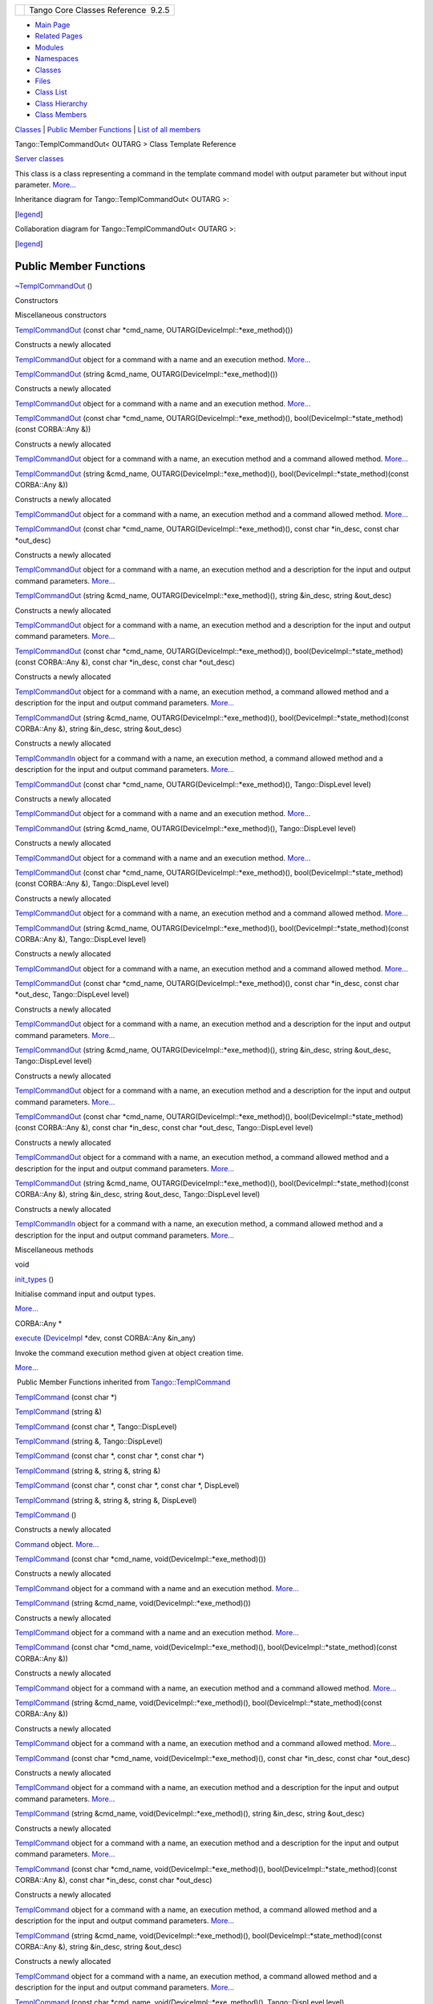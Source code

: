 +----------+---------------------------------------+
| |Logo|   | Tango Core Classes Reference  9.2.5   |
+----------+---------------------------------------+

-  `Main Page <../../index.html>`__
-  `Related Pages <../../pages.html>`__
-  `Modules <../../modules.html>`__
-  `Namespaces <../../namespaces.html>`__
-  `Classes <../../annotated.html>`__
-  `Files <../../files.html>`__

-  `Class List <../../annotated.html>`__
-  `Class Hierarchy <../../inherits.html>`__
-  `Class Members <../../functions.html>`__

`Classes <#nested-classes>`__ \| `Public Member
Functions <#pub-methods>`__ \| `List of all
members <../../de/da7/classTango_1_1TemplCommandOut-members.html>`__

Tango::TemplCommandOut< OUTARG > Class Template Reference

`Server classes <../../da/d64/group__Server.html>`__

This class is a class representing a command in the template command
model with output parameter but without input parameter.
`More... <../../d3/d87/classTango_1_1TemplCommandOut.html#details>`__

Inheritance diagram for Tango::TemplCommandOut< OUTARG >:

|Inheritance graph|

[`legend <../../graph_legend.html>`__\ ]

Collaboration diagram for Tango::TemplCommandOut< OUTARG >:

|Collaboration graph|

[`legend <../../graph_legend.html>`__\ ]

Public Member Functions
-----------------------

 

`~TemplCommandOut <../../d3/d87/classTango_1_1TemplCommandOut.html#a0eb5dbc7eb79c6d8cb72f979cc4a557e>`__
()

 

Constructors

Miscellaneous constructors

 

`TemplCommandOut <../../d3/d87/classTango_1_1TemplCommandOut.html#af068c10a1723d67577d8c7c0f6a7b5aa>`__
(const char \*cmd\_name, OUTARG(DeviceImpl::\*exe\_method)())

 

| Constructs a newly allocated
`TemplCommandOut <../../d3/d87/classTango_1_1TemplCommandOut.html>`__
object for a command with a name and an execution method.
`More... <#af068c10a1723d67577d8c7c0f6a7b5aa>`__

 

 

`TemplCommandOut <../../d3/d87/classTango_1_1TemplCommandOut.html#adaf597eba94b56ab2ba93c4d6a69f205>`__
(string &cmd\_name, OUTARG(DeviceImpl::\*exe\_method)())

 

| Constructs a newly allocated
`TemplCommandOut <../../d3/d87/classTango_1_1TemplCommandOut.html>`__
object for a command with a name and an execution method.
`More... <#adaf597eba94b56ab2ba93c4d6a69f205>`__

 

 

`TemplCommandOut <../../d3/d87/classTango_1_1TemplCommandOut.html#a9e5293459cb6ed33331fbb290eaec9c9>`__
(const char \*cmd\_name, OUTARG(DeviceImpl::\*exe\_method)(),
bool(DeviceImpl::\*state\_method)(const CORBA::Any &))

 

| Constructs a newly allocated
`TemplCommandOut <../../d3/d87/classTango_1_1TemplCommandOut.html>`__
object for a command with a name, an execution method and a command
allowed method. `More... <#a9e5293459cb6ed33331fbb290eaec9c9>`__

 

 

`TemplCommandOut <../../d3/d87/classTango_1_1TemplCommandOut.html#a5673152dfc935f450caea8d1d2a22e52>`__
(string &cmd\_name, OUTARG(DeviceImpl::\*exe\_method)(),
bool(DeviceImpl::\*state\_method)(const CORBA::Any &))

 

| Constructs a newly allocated
`TemplCommandOut <../../d3/d87/classTango_1_1TemplCommandOut.html>`__
object for a command with a name, an execution method and a command
allowed method. `More... <#a5673152dfc935f450caea8d1d2a22e52>`__

 

 

`TemplCommandOut <../../d3/d87/classTango_1_1TemplCommandOut.html#abb25bf3e3ad5c6789d76cd8dc5e36867>`__
(const char \*cmd\_name, OUTARG(DeviceImpl::\*exe\_method)(), const char
\*in\_desc, const char \*out\_desc)

 

| Constructs a newly allocated
`TemplCommandOut <../../d3/d87/classTango_1_1TemplCommandOut.html>`__
object for a command with a name, an execution method and a description
for the input and output command parameters.
`More... <#abb25bf3e3ad5c6789d76cd8dc5e36867>`__

 

 

`TemplCommandOut <../../d3/d87/classTango_1_1TemplCommandOut.html#a09f46f5af2dd7d2a7315309259975a76>`__
(string &cmd\_name, OUTARG(DeviceImpl::\*exe\_method)(), string
&in\_desc, string &out\_desc)

 

| Constructs a newly allocated
`TemplCommandOut <../../d3/d87/classTango_1_1TemplCommandOut.html>`__
object for a command with a name, an execution method and a description
for the input and output command parameters.
`More... <#a09f46f5af2dd7d2a7315309259975a76>`__

 

 

`TemplCommandOut <../../d3/d87/classTango_1_1TemplCommandOut.html#a6690c380e46526d17fe488226fd0c861>`__
(const char \*cmd\_name, OUTARG(DeviceImpl::\*exe\_method)(),
bool(DeviceImpl::\*state\_method)(const CORBA::Any &), const char
\*in\_desc, const char \*out\_desc)

 

| Constructs a newly allocated
`TemplCommandOut <../../d3/d87/classTango_1_1TemplCommandOut.html>`__
object for a command with a name, an execution method, a command allowed
method and a description for the input and output command parameters.
`More... <#a6690c380e46526d17fe488226fd0c861>`__

 

 

`TemplCommandOut <../../d3/d87/classTango_1_1TemplCommandOut.html#ab45fcaab09c05a24788e40f8a8c7a671>`__
(string &cmd\_name, OUTARG(DeviceImpl::\*exe\_method)(),
bool(DeviceImpl::\*state\_method)(const CORBA::Any &), string &in\_desc,
string &out\_desc)

 

| Constructs a newly allocated
`TemplCommandIn <../../d2/d50/classTango_1_1TemplCommandIn.html>`__
object for a command with a name, an execution method, a command allowed
method and a description for the input and output command parameters.
`More... <#ab45fcaab09c05a24788e40f8a8c7a671>`__

 

 

`TemplCommandOut <../../d3/d87/classTango_1_1TemplCommandOut.html#ab1994f704a66631bc3fea790074749fe>`__
(const char \*cmd\_name, OUTARG(DeviceImpl::\*exe\_method)(),
Tango::DispLevel level)

 

| Constructs a newly allocated
`TemplCommandOut <../../d3/d87/classTango_1_1TemplCommandOut.html>`__
object for a command with a name and an execution method.
`More... <#ab1994f704a66631bc3fea790074749fe>`__

 

 

`TemplCommandOut <../../d3/d87/classTango_1_1TemplCommandOut.html#a8a73c454b3a5920c3b6a6067c6aca35f>`__
(string &cmd\_name, OUTARG(DeviceImpl::\*exe\_method)(),
Tango::DispLevel level)

 

| Constructs a newly allocated
`TemplCommandOut <../../d3/d87/classTango_1_1TemplCommandOut.html>`__
object for a command with a name and an execution method.
`More... <#a8a73c454b3a5920c3b6a6067c6aca35f>`__

 

 

`TemplCommandOut <../../d3/d87/classTango_1_1TemplCommandOut.html#aa38e3d4d0b6fb395da911ccb80997209>`__
(const char \*cmd\_name, OUTARG(DeviceImpl::\*exe\_method)(),
bool(DeviceImpl::\*state\_method)(const CORBA::Any &), Tango::DispLevel
level)

 

| Constructs a newly allocated
`TemplCommandOut <../../d3/d87/classTango_1_1TemplCommandOut.html>`__
object for a command with a name, an execution method and a command
allowed method. `More... <#aa38e3d4d0b6fb395da911ccb80997209>`__

 

 

`TemplCommandOut <../../d3/d87/classTango_1_1TemplCommandOut.html#ad11ab11480631f2e48117681b2f4fb26>`__
(string &cmd\_name, OUTARG(DeviceImpl::\*exe\_method)(),
bool(DeviceImpl::\*state\_method)(const CORBA::Any &), Tango::DispLevel
level)

 

| Constructs a newly allocated
`TemplCommandOut <../../d3/d87/classTango_1_1TemplCommandOut.html>`__
object for a command with a name, an execution method and a command
allowed method. `More... <#ad11ab11480631f2e48117681b2f4fb26>`__

 

 

`TemplCommandOut <../../d3/d87/classTango_1_1TemplCommandOut.html#a9005d432b9156bcf1aa91f175f383a20>`__
(const char \*cmd\_name, OUTARG(DeviceImpl::\*exe\_method)(), const char
\*in\_desc, const char \*out\_desc, Tango::DispLevel level)

 

| Constructs a newly allocated
`TemplCommandOut <../../d3/d87/classTango_1_1TemplCommandOut.html>`__
object for a command with a name, an execution method and a description
for the input and output command parameters.
`More... <#a9005d432b9156bcf1aa91f175f383a20>`__

 

 

`TemplCommandOut <../../d3/d87/classTango_1_1TemplCommandOut.html#a67307221fb947ce222040eaaf6b2a808>`__
(string &cmd\_name, OUTARG(DeviceImpl::\*exe\_method)(), string
&in\_desc, string &out\_desc, Tango::DispLevel level)

 

| Constructs a newly allocated
`TemplCommandOut <../../d3/d87/classTango_1_1TemplCommandOut.html>`__
object for a command with a name, an execution method and a description
for the input and output command parameters.
`More... <#a67307221fb947ce222040eaaf6b2a808>`__

 

 

`TemplCommandOut <../../d3/d87/classTango_1_1TemplCommandOut.html#aaf3bef1d3b665788994dee565404e4a6>`__
(const char \*cmd\_name, OUTARG(DeviceImpl::\*exe\_method)(),
bool(DeviceImpl::\*state\_method)(const CORBA::Any &), const char
\*in\_desc, const char \*out\_desc, Tango::DispLevel level)

 

| Constructs a newly allocated
`TemplCommandOut <../../d3/d87/classTango_1_1TemplCommandOut.html>`__
object for a command with a name, an execution method, a command allowed
method and a description for the input and output command parameters.
`More... <#aaf3bef1d3b665788994dee565404e4a6>`__

 

 

`TemplCommandOut <../../d3/d87/classTango_1_1TemplCommandOut.html#a66580fc7ec414d46ef45dafb3556bc63>`__
(string &cmd\_name, OUTARG(DeviceImpl::\*exe\_method)(),
bool(DeviceImpl::\*state\_method)(const CORBA::Any &), string &in\_desc,
string &out\_desc, Tango::DispLevel level)

 

| Constructs a newly allocated
`TemplCommandIn <../../d2/d50/classTango_1_1TemplCommandIn.html>`__
object for a command with a name, an execution method, a command allowed
method and a description for the input and output command parameters.
`More... <#a66580fc7ec414d46ef45dafb3556bc63>`__

 

Miscellaneous methods

void 

`init\_types <../../d3/d87/classTango_1_1TemplCommandOut.html#a1b5ec68cc6e225868dc3d56186eb7605>`__
()

 

| Initialise command input and output types.
`More... <#a1b5ec68cc6e225868dc3d56186eb7605>`__

 

CORBA::Any \* 

`execute <../../d3/d87/classTango_1_1TemplCommandOut.html#a4afcfcf600912c43d7e1ae6fc410fae3>`__
(`DeviceImpl <../../d3/d62/classTango_1_1DeviceImpl.html>`__ \*dev,
const CORBA::Any &in\_any)

 

| Invoke the command execution method given at object creation time.
`More... <#a4afcfcf600912c43d7e1ae6fc410fae3>`__

 

|-| Public Member Functions inherited from
`Tango::TemplCommand <../../de/de1/classTango_1_1TemplCommand.html>`__

 

`TemplCommand <../../de/de1/classTango_1_1TemplCommand.html#a3b58b596866ab711e4983d32ff9553e4>`__
(const char \*)

 

 

`TemplCommand <../../de/de1/classTango_1_1TemplCommand.html#ac07fac7fb6ce5181b6b7f17accb718d1>`__
(string &)

 

 

`TemplCommand <../../de/de1/classTango_1_1TemplCommand.html#a7ef3cdac0079f8eb30a28c7d9e97bc68>`__
(const char \*, Tango::DispLevel)

 

 

`TemplCommand <../../de/de1/classTango_1_1TemplCommand.html#ab24af318162958fe8dbe1ff9975a7008>`__
(string &, Tango::DispLevel)

 

 

`TemplCommand <../../de/de1/classTango_1_1TemplCommand.html#a28603d382f1ffe0b9499f017ee3e2e51>`__
(const char \*, const char \*, const char \*)

 

 

`TemplCommand <../../de/de1/classTango_1_1TemplCommand.html#adafbaa8fc788b22d18706db99c929fbd>`__
(string &, string &, string &)

 

 

`TemplCommand <../../de/de1/classTango_1_1TemplCommand.html#a92a9f351d1a503761acd6d2c1e2b2982>`__
(const char \*, const char \*, const char \*, DispLevel)

 

 

`TemplCommand <../../de/de1/classTango_1_1TemplCommand.html#ad5ac8566cca4a4fb11898a4f913c114b>`__
(string &, string &, string &, DispLevel)

 

 

`TemplCommand <../../de/de1/classTango_1_1TemplCommand.html#a7a162c71679b1bb2ea3fc11db8b149bc>`__
()

 

| Constructs a newly allocated
`Command <../../d2/d1d/classTango_1_1Command.html>`__ object.
`More... <#a7a162c71679b1bb2ea3fc11db8b149bc>`__

 

 

`TemplCommand <../../de/de1/classTango_1_1TemplCommand.html#a4f42709104cd27eeb848a27ff44e6373>`__
(const char \*cmd\_name, void(DeviceImpl::\*exe\_method)())

 

| Constructs a newly allocated
`TemplCommand <../../de/de1/classTango_1_1TemplCommand.html>`__ object
for a command with a name and an execution method.
`More... <#a4f42709104cd27eeb848a27ff44e6373>`__

 

 

`TemplCommand <../../de/de1/classTango_1_1TemplCommand.html#a85c470b753e39501dcc643d2d24bb4c1>`__
(string &cmd\_name, void(DeviceImpl::\*exe\_method)())

 

| Constructs a newly allocated
`TemplCommand <../../de/de1/classTango_1_1TemplCommand.html>`__ object
for a command with a name and an execution method.
`More... <#a85c470b753e39501dcc643d2d24bb4c1>`__

 

 

`TemplCommand <../../de/de1/classTango_1_1TemplCommand.html#aec6ec7d8e294853794e0751506094820>`__
(const char \*cmd\_name, void(DeviceImpl::\*exe\_method)(),
bool(DeviceImpl::\*state\_method)(const CORBA::Any &))

 

| Constructs a newly allocated
`TemplCommand <../../de/de1/classTango_1_1TemplCommand.html>`__ object
for a command with a name, an execution method and a command allowed
method. `More... <#aec6ec7d8e294853794e0751506094820>`__

 

 

`TemplCommand <../../de/de1/classTango_1_1TemplCommand.html#aa501b4eeed5924c7b6b27b2d9a4f596a>`__
(string &cmd\_name, void(DeviceImpl::\*exe\_method)(),
bool(DeviceImpl::\*state\_method)(const CORBA::Any &))

 

| Constructs a newly allocated
`TemplCommand <../../de/de1/classTango_1_1TemplCommand.html>`__ object
for a command with a name, an execution method and a command allowed
method. `More... <#aa501b4eeed5924c7b6b27b2d9a4f596a>`__

 

 

`TemplCommand <../../de/de1/classTango_1_1TemplCommand.html#ac0572e0a8e56d8e0257eac2fca17eded>`__
(const char \*cmd\_name, void(DeviceImpl::\*exe\_method)(), const char
\*in\_desc, const char \*out\_desc)

 

| Constructs a newly allocated
`TemplCommand <../../de/de1/classTango_1_1TemplCommand.html>`__ object
for a command with a name, an execution method and a description for the
input and output command parameters.
`More... <#ac0572e0a8e56d8e0257eac2fca17eded>`__

 

 

`TemplCommand <../../de/de1/classTango_1_1TemplCommand.html#a5761d50fa8cea0e8d0390c2fbeb323e9>`__
(string &cmd\_name, void(DeviceImpl::\*exe\_method)(), string &in\_desc,
string &out\_desc)

 

| Constructs a newly allocated
`TemplCommand <../../de/de1/classTango_1_1TemplCommand.html>`__ object
for a command with a name, an execution method and a description for the
input and output command parameters.
`More... <#a5761d50fa8cea0e8d0390c2fbeb323e9>`__

 

 

`TemplCommand <../../de/de1/classTango_1_1TemplCommand.html#ae7aeba83c3f09dbd37cd09dbbb2ce065>`__
(const char \*cmd\_name, void(DeviceImpl::\*exe\_method)(),
bool(DeviceImpl::\*state\_method)(const CORBA::Any &), const char
\*in\_desc, const char \*out\_desc)

 

| Constructs a newly allocated
`TemplCommand <../../de/de1/classTango_1_1TemplCommand.html>`__ object
for a command with a name, an execution method, a command allowed method
and a description for the input and output command parameters.
`More... <#ae7aeba83c3f09dbd37cd09dbbb2ce065>`__

 

 

`TemplCommand <../../de/de1/classTango_1_1TemplCommand.html#afe02e04d7b0962f0c1a90d3e1407d192>`__
(string &cmd\_name, void(DeviceImpl::\*exe\_method)(),
bool(DeviceImpl::\*state\_method)(const CORBA::Any &), string &in\_desc,
string &out\_desc)

 

| Constructs a newly allocated
`TemplCommand <../../de/de1/classTango_1_1TemplCommand.html>`__ object
for a command with a name, an execution method, a command allowed method
and a description for the input and output command parameters.
`More... <#afe02e04d7b0962f0c1a90d3e1407d192>`__

 

 

`TemplCommand <../../de/de1/classTango_1_1TemplCommand.html#a913bafce3c537f63d7c4b1d8bdfa06a8>`__
(const char \*cmd\_name, void(DeviceImpl::\*exe\_method)(),
Tango::DispLevel level)

 

| Constructs a newly allocated
`TemplCommand <../../de/de1/classTango_1_1TemplCommand.html>`__ object
for a command with a name and an execution method.
`More... <#a913bafce3c537f63d7c4b1d8bdfa06a8>`__

 

 

`TemplCommand <../../de/de1/classTango_1_1TemplCommand.html#a8dce45fed70a6a7413e343097717aec4>`__
(string &cmd\_name, void(DeviceImpl::\*exe\_method)(), Tango::DispLevel
level)

 

| Constructs a newly allocated
`TemplCommand <../../de/de1/classTango_1_1TemplCommand.html>`__ object
for a command with a name and an execution method.
`More... <#a8dce45fed70a6a7413e343097717aec4>`__

 

 

`TemplCommand <../../de/de1/classTango_1_1TemplCommand.html#a672bee0db4d93ae7cc61b4f4addf5363>`__
(const char \*cmd\_name, void(DeviceImpl::\*exe\_method)(),
bool(DeviceImpl::\*state\_method)(const CORBA::Any &), Tango::DispLevel
level)

 

| Constructs a newly allocated
`TemplCommand <../../de/de1/classTango_1_1TemplCommand.html>`__ object
for a command with a name, an execution method and a command allowed
method. `More... <#a672bee0db4d93ae7cc61b4f4addf5363>`__

 

 

`TemplCommand <../../de/de1/classTango_1_1TemplCommand.html#a7377dcddc8b874cc7aa791b341be199c>`__
(string &cmd\_name, void(DeviceImpl::\*exe\_method)(),
bool(DeviceImpl::\*state\_method)(const CORBA::Any &), Tango::DispLevel
level)

 

| Constructs a newly allocated
`TemplCommand <../../de/de1/classTango_1_1TemplCommand.html>`__ object
for a command with a name, an execution method and a command allowed
method. `More... <#a7377dcddc8b874cc7aa791b341be199c>`__

 

 

`TemplCommand <../../de/de1/classTango_1_1TemplCommand.html#a9499afc773335b2217eab990d15aab53>`__
(const char \*cmd\_name, void(DeviceImpl::\*exe\_method)(), const char
\*in\_desc, const char \*out\_desc, Tango::DispLevel level)

 

| Constructs a newly allocated
`TemplCommand <../../de/de1/classTango_1_1TemplCommand.html>`__ object
for a command with a name, an execution method and a description for the
input and output command parameters.
`More... <#a9499afc773335b2217eab990d15aab53>`__

 

 

`TemplCommand <../../de/de1/classTango_1_1TemplCommand.html#a6555e408ea4516e7b7423d1c48a27358>`__
(string &cmd\_name, void(DeviceImpl::\*exe\_method)(), string &in\_desc,
string &out\_desc, Tango::DispLevel level)

 

| Constructs a newly allocated
`TemplCommand <../../de/de1/classTango_1_1TemplCommand.html>`__ object
for a command with a name, an execution method and a description for the
input and output command parameters.
`More... <#a6555e408ea4516e7b7423d1c48a27358>`__

 

 

`TemplCommand <../../de/de1/classTango_1_1TemplCommand.html#a90fef4d7838f8ee6ae045831467ce598>`__
(const char \*cmd\_name, void(DeviceImpl::\*exe\_method)(),
bool(DeviceImpl::\*state\_method)(const CORBA::Any &), const char
\*in\_desc, const char \*out\_desc, Tango::DispLevel level)

 

| Constructs a newly allocated
`TemplCommand <../../de/de1/classTango_1_1TemplCommand.html>`__ object
for a command with a name, an execution method, a command allowed method
and a description for the input and output command parameters.
`More... <#a90fef4d7838f8ee6ae045831467ce598>`__

 

 

`TemplCommand <../../de/de1/classTango_1_1TemplCommand.html#a8f48d5f24579df210d585604444cb629>`__
(string &cmd\_name, void(DeviceImpl::\*exe\_method)(),
bool(DeviceImpl::\*state\_method)(const CORBA::Any &), string &in\_desc,
string &out\_desc, Tango::DispLevel level)

 

| Constructs a newly allocated
`TemplCommand <../../de/de1/classTango_1_1TemplCommand.html>`__ object
for a command with a name, an execution method, a command allowed method
and a description for the input and output command parameters.
`More... <#a8f48d5f24579df210d585604444cb629>`__

 

void 

`set\_type <../../de/de1/classTango_1_1TemplCommand.html#a95ab85ef01d98875e631a0fc40d1d414>`__
(const type\_info &data\_type,
`Tango::CmdArgType <../../de/ddf/namespaceTango.html#a86ed7ac243c13a7813f08c3b899af170>`__
&type)

 

| Choose the correct TANGO data type constant according to data type.
`More... <#a95ab85ef01d98875e631a0fc40d1d414>`__

 

bool 

`is\_allowed <../../de/de1/classTango_1_1TemplCommand.html#a203f6dc3223fd20f230af555e34848fd>`__
(`DeviceImpl <../../d3/d62/classTango_1_1DeviceImpl.html>`__ \*dev,
const CORBA::Any &in\_any)

 

| Invoke the command allowed method given at object creation time.
`More... <#a203f6dc3223fd20f230af555e34848fd>`__

 

|-| Public Member Functions inherited from
`Tango::Command <../../d2/d1d/classTango_1_1Command.html>`__

 

`Command <../../d2/d1d/classTango_1_1Command.html#ac8aee54ed6b9c883f39a5a15a075c15f>`__
()

 

| Constructs a newly allocated
`Command <../../d2/d1d/classTango_1_1Command.html>`__ object.
`More... <#ac8aee54ed6b9c883f39a5a15a075c15f>`__

 

 

`Command <../../d2/d1d/classTango_1_1Command.html#a3598206398bf3cb500d88bee3a1c76f4>`__
(const char \*s,
`Tango::CmdArgType <../../de/ddf/namespaceTango.html#a86ed7ac243c13a7813f08c3b899af170>`__
in,
`Tango::CmdArgType <../../de/ddf/namespaceTango.html#a86ed7ac243c13a7813f08c3b899af170>`__
out)

 

| Constructs a newly allocated
`Command <../../d2/d1d/classTango_1_1Command.html>`__ object for a
command from its name and its input and output parameter types.
`More... <#a3598206398bf3cb500d88bee3a1c76f4>`__

 

 

`Command <../../d2/d1d/classTango_1_1Command.html#af4b7d2ad7aa06b60eb273d9214b34af9>`__
(string &s,
`Tango::CmdArgType <../../de/ddf/namespaceTango.html#a86ed7ac243c13a7813f08c3b899af170>`__
in,
`Tango::CmdArgType <../../de/ddf/namespaceTango.html#a86ed7ac243c13a7813f08c3b899af170>`__
out)

 

| Constructs a newly allocated
`Command <../../d2/d1d/classTango_1_1Command.html>`__ object for a
command from its name and its input and output parameter types.
`More... <#af4b7d2ad7aa06b60eb273d9214b34af9>`__

 

 

`Command <../../d2/d1d/classTango_1_1Command.html#ac4e9596ebbf8ced45a8383185cbbeae4>`__
(const char \*s,
`Tango::CmdArgType <../../de/ddf/namespaceTango.html#a86ed7ac243c13a7813f08c3b899af170>`__
in,
`Tango::CmdArgType <../../de/ddf/namespaceTango.html#a86ed7ac243c13a7813f08c3b899af170>`__
out, const char \*in\_desc, const char \*out\_desc)

 

| Constructs a newly allocated
`Command <../../d2/d1d/classTango_1_1Command.html>`__ object for a
command from its name, its input and output parameter types plus
parameters description The command display level is set to OPERATOR.
`More... <#ac4e9596ebbf8ced45a8383185cbbeae4>`__

 

 

`Command <../../d2/d1d/classTango_1_1Command.html#a291c62e3e6d852b8c116b7b27c927a64>`__
(string &s,
`Tango::CmdArgType <../../de/ddf/namespaceTango.html#a86ed7ac243c13a7813f08c3b899af170>`__
in,
`Tango::CmdArgType <../../de/ddf/namespaceTango.html#a86ed7ac243c13a7813f08c3b899af170>`__
out, string &in\_desc, string &out\_desc)

 

| Constructs a newly allocated
`Command <../../d2/d1d/classTango_1_1Command.html>`__ object for a
command from its name, its input and output parameter types plus
parameters description The command display level is set to OPERATOR.
`More... <#a291c62e3e6d852b8c116b7b27c927a64>`__

 

 

`Command <../../d2/d1d/classTango_1_1Command.html#accaebfd69dc12dd6212a9228724c63a6>`__
(const char \*s,
`Tango::CmdArgType <../../de/ddf/namespaceTango.html#a86ed7ac243c13a7813f08c3b899af170>`__
in,
`Tango::CmdArgType <../../de/ddf/namespaceTango.html#a86ed7ac243c13a7813f08c3b899af170>`__
out, Tango::DispLevel level)

 

| Constructs a newly allocated
`Command <../../d2/d1d/classTango_1_1Command.html>`__ object for a
command from its name and its input and output parameter types.
`More... <#accaebfd69dc12dd6212a9228724c63a6>`__

 

 

`Command <../../d2/d1d/classTango_1_1Command.html#a99b6f06c975ad890fcb8f551ca6a42a7>`__
(string &s,
`Tango::CmdArgType <../../de/ddf/namespaceTango.html#a86ed7ac243c13a7813f08c3b899af170>`__
in,
`Tango::CmdArgType <../../de/ddf/namespaceTango.html#a86ed7ac243c13a7813f08c3b899af170>`__
out, Tango::DispLevel level)

 

| Constructs a newly allocated
`Command <../../d2/d1d/classTango_1_1Command.html>`__ object for a
command from its name and its input and output parameter types.
`More... <#a99b6f06c975ad890fcb8f551ca6a42a7>`__

 

 

`Command <../../d2/d1d/classTango_1_1Command.html#a34f9bd55d6766d58bc783000cfc3e908>`__
(const char \*s,
`Tango::CmdArgType <../../de/ddf/namespaceTango.html#a86ed7ac243c13a7813f08c3b899af170>`__
in,
`Tango::CmdArgType <../../de/ddf/namespaceTango.html#a86ed7ac243c13a7813f08c3b899af170>`__
out, const char \*in\_desc, const char \*out\_desc, Tango::DispLevel
level)

 

| Constructs a newly allocated
`Command <../../d2/d1d/classTango_1_1Command.html>`__ object for a
command from its name, its input and output parameter types plus
parameters description. `More... <#a34f9bd55d6766d58bc783000cfc3e908>`__

 

 

`Command <../../d2/d1d/classTango_1_1Command.html#a892d20cd88adcf27ccb7a5483027c856>`__
(string &s,
`Tango::CmdArgType <../../de/ddf/namespaceTango.html#a86ed7ac243c13a7813f08c3b899af170>`__
in,
`Tango::CmdArgType <../../de/ddf/namespaceTango.html#a86ed7ac243c13a7813f08c3b899af170>`__
out, string &in\_desc, string &out\_desc, Tango::DispLevel level)

 

| Constructs a newly allocated
`Command <../../d2/d1d/classTango_1_1Command.html>`__ object for a
command from its name, its input and output parameter types plus
parameters description. `More... <#a892d20cd88adcf27ccb7a5483027c856>`__

 

virtual 

`~Command <../../d2/d1d/classTango_1_1Command.html#a05ff827c05911f69e56e3835345f5e84>`__
()

 

| The object desctructor.
`More... <#a05ff827c05911f69e56e3835345f5e84>`__

 

string & 

`get\_name <../../d2/d1d/classTango_1_1Command.html#aa6bfd85b7ee91b2c492fce5938fdaebe>`__
()

 

| Return the command name.
`More... <#aa6bfd85b7ee91b2c492fce5938fdaebe>`__

 

void 

`set\_name <../../d2/d1d/classTango_1_1Command.html#a13a2bbf037579b576dcee0bc9b55d8f2>`__
(string &new\_name)

 

| Set the command name. `More... <#a13a2bbf037579b576dcee0bc9b55d8f2>`__

 

string & 

`get\_lower\_name <../../d2/d1d/classTango_1_1Command.html#a92e8a62375817d7e812132e49ee27dc3>`__
()

 

| Return the command name in lower case letters.
`More... <#a92e8a62375817d7e812132e49ee27dc3>`__

 

`Tango::CmdArgType <../../de/ddf/namespaceTango.html#a86ed7ac243c13a7813f08c3b899af170>`__ 

`get\_in\_type <../../d2/d1d/classTango_1_1Command.html#a66cba1d14a421998571b5d871e31c155>`__
()

 

| Return the input parameter type.
`More... <#a66cba1d14a421998571b5d871e31c155>`__

 

`Tango::CmdArgType <../../de/ddf/namespaceTango.html#a86ed7ac243c13a7813f08c3b899af170>`__ 

`get\_out\_type <../../d2/d1d/classTango_1_1Command.html#ad2b89784882a915431128712973939ee>`__
()

 

| Return the output parameter type.
`More... <#ad2b89784882a915431128712973939ee>`__

 

string & 

`get\_in\_type\_desc <../../d2/d1d/classTango_1_1Command.html#ae36c1e09f7be85f9bf88fbbf68ca436e>`__
()

 

| Return the input parameter description.
`More... <#ae36c1e09f7be85f9bf88fbbf68ca436e>`__

 

string & 

`get\_out\_type\_desc <../../d2/d1d/classTango_1_1Command.html#a32334cc5b6977f362a6ea50da4924653>`__
()

 

| Return the output parameter description.
`More... <#a32334cc5b6977f362a6ea50da4924653>`__

 

Tango::DispLevel 

`get\_disp\_level <../../d2/d1d/classTango_1_1Command.html#a943bac0451ccabcb2e093911a6cf852f>`__
()

 

| Return the command display level.
`More... <#a943bac0451ccabcb2e093911a6cf852f>`__

 

void 

`set\_in\_type\_desc <../../d2/d1d/classTango_1_1Command.html#a47b22bb3cdfdc732c84a07b6db753aba>`__
(const char \*desc)

 

| Set the input parameter description field.
`More... <#a47b22bb3cdfdc732c84a07b6db753aba>`__

 

void 

`set\_in\_type\_desc <../../d2/d1d/classTango_1_1Command.html#aeb1db497ea77211071a7fd11cb2c9900>`__
(string &desc)

 

| Set the input parameter description field.
`More... <#aeb1db497ea77211071a7fd11cb2c9900>`__

 

void 

`set\_out\_type\_desc <../../d2/d1d/classTango_1_1Command.html#af421f59ba21cb3300d8ed5cdc28114ad>`__
(const char \*desc)

 

| Set the output parameter description field.
`More... <#af421f59ba21cb3300d8ed5cdc28114ad>`__

 

void 

`set\_out\_type\_desc <../../d2/d1d/classTango_1_1Command.html#a98bb11a3d9c82fd2e4bbde0ed28d3dcf>`__
(string &desc)

 

| Set the output parameter description field.
`More... <#a98bb11a3d9c82fd2e4bbde0ed28d3dcf>`__

 

void 

`set\_disp\_level <../../d2/d1d/classTango_1_1Command.html#a9108e06b866948d8ea6a5de2cde80853>`__
(Tango::DispLevel level)

 

| Set the command display level.
`More... <#a9108e06b866948d8ea6a5de2cde80853>`__

 

void 

`set\_polling\_period <../../d2/d1d/classTango_1_1Command.html#af8270bde5b9e4b9826419eabb8f8a3ec>`__
(long per)

 

| Set the command polling period.
`More... <#af8270bde5b9e4b9826419eabb8f8a3ec>`__

 

long 

`get\_polling\_period <../../d2/d1d/classTango_1_1Command.html#a1e60dcb1a8a89eb7e6596a2f0ecd87a7>`__
()

 

| Get the command polling period.
`More... <#a1e60dcb1a8a89eb7e6596a2f0ecd87a7>`__

 

void 

`extract <../../d2/d1d/classTango_1_1Command.html#aa8a75d6b22f8fd09e07d46982855d233>`__
(const CORBA::Any &in, Tango::DevBoolean &data)

 

| Extract a boolean data from a CORBA Any object.
`More... <#aa8a75d6b22f8fd09e07d46982855d233>`__

 

void 

`extract <../../d2/d1d/classTango_1_1Command.html#af279abb75028ddd1d96950963fad06eb>`__
(const CORBA::Any &in, Tango::DevShort &data)

 

| Extract a short data from a CORBA Any object.
`More... <#af279abb75028ddd1d96950963fad06eb>`__

 

void 

`extract <../../d2/d1d/classTango_1_1Command.html#a1c95b781a6cf51bc330d89228a9e6526>`__
(const CORBA::Any &in, Tango::DevLong &data)

 

| Extract a long data from a CORBA Any object.
`More... <#a1c95b781a6cf51bc330d89228a9e6526>`__

 

void 

`extract <../../d2/d1d/classTango_1_1Command.html#a14a8016a57b8828deda2530119d650f3>`__
(const CORBA::Any &in, Tango::DevLong64 &data)

 

| Extract a 64 bits long data from a CORBA Any object.
`More... <#a14a8016a57b8828deda2530119d650f3>`__

 

void 

`extract <../../d2/d1d/classTango_1_1Command.html#aeb2d6fcfa3acf6d4031af18884d22da7>`__
(const CORBA::Any &in, Tango::DevFloat &data)

 

| Extract a float data from a CORBA Any object.
`More... <#aeb2d6fcfa3acf6d4031af18884d22da7>`__

 

void 

`extract <../../d2/d1d/classTango_1_1Command.html#af920614d03b5e1df3d7c7d74019ddc0e>`__
(const CORBA::Any &in, Tango::DevDouble &data)

 

| Extract a double data from a CORBA Any object.
`More... <#af920614d03b5e1df3d7c7d74019ddc0e>`__

 

void 

`extract <../../d2/d1d/classTango_1_1Command.html#a56cd878bc00bd6ca125b55e63d87528e>`__
(const CORBA::Any &in, Tango::DevUShort &data)

 

| Extract an unsigned short data from a CORBA Any object.
`More... <#a56cd878bc00bd6ca125b55e63d87528e>`__

 

void 

`extract <../../d2/d1d/classTango_1_1Command.html#ad728692954b432d7eacdaaef88b23e34>`__
(const CORBA::Any &in, Tango::DevULong &data)

 

| Extract an unsigned long data from a CORBA Any object.
`More... <#ad728692954b432d7eacdaaef88b23e34>`__

 

void 

`extract <../../d2/d1d/classTango_1_1Command.html#aa0cef124e525bf10049e549381d92e2d>`__
(const CORBA::Any &in, Tango::DevULong64 &data)

 

| Extract an unsigned 64 bits long data from a CORBA Any object.
`More... <#aa0cef124e525bf10049e549381d92e2d>`__

 

void 

`extract <../../d2/d1d/classTango_1_1Command.html#a422a40ed06a240af34d47ad01c82caee>`__
(const CORBA::Any &in, Tango::DevString &data)

 

| Extract a string from a CORBA Any object.
`More... <#a422a40ed06a240af34d47ad01c82caee>`__

 

void 

`extract <../../d2/d1d/classTango_1_1Command.html#ac7af73b7e2addf8e28a4286b9f454957>`__
(const CORBA::Any &in, const char \*&data)

 

| Extract a const string from a CORBA Any object.
`More... <#ac7af73b7e2addf8e28a4286b9f454957>`__

 

void 

`extract <../../d2/d1d/classTango_1_1Command.html#ae350209b019e0e27b72da229b701cfcb>`__
(const CORBA::Any &in, const Tango::DevVarCharArray \*&data)

 

| Extract a char array from a CORBA Any object.
`More... <#ae350209b019e0e27b72da229b701cfcb>`__

 

void 

`extract <../../d2/d1d/classTango_1_1Command.html#a3431556a6fc4fa01552f29b82cce7a8f>`__
(const CORBA::Any &in, const Tango::DevVarShortArray \*&data)

 

| Extract a short array from a CORBA Any object.
`More... <#a3431556a6fc4fa01552f29b82cce7a8f>`__

 

void 

`extract <../../d2/d1d/classTango_1_1Command.html#a490eab9fa4a80f25a9ee4b032c3cd3a8>`__
(const CORBA::Any &in, const Tango::DevVarLongArray \*&data)

 

| Extract a long array from a CORBA Any object.
`More... <#a490eab9fa4a80f25a9ee4b032c3cd3a8>`__

 

void 

`extract <../../d2/d1d/classTango_1_1Command.html#a5cd810f135a01c1872c03245d2636c1f>`__
(const CORBA::Any &in, const Tango::DevVarLong64Array \*&data)

 

| Extract a 64 bits long array from a CORBA Any object.
`More... <#a5cd810f135a01c1872c03245d2636c1f>`__

 

void 

`extract <../../d2/d1d/classTango_1_1Command.html#a71bce528c2210b2599afc8c656af333d>`__
(const CORBA::Any &in, const Tango::DevVarFloatArray \*&data)

 

| Extract a float array from a CORBA Any object.
`More... <#a71bce528c2210b2599afc8c656af333d>`__

 

void 

`extract <../../d2/d1d/classTango_1_1Command.html#ab965311c14dafd6dc1d6e52af4378c62>`__
(const CORBA::Any &in, const Tango::DevVarDoubleArray \*&data)

 

| Extract a double array from a CORBA Any object.
`More... <#ab965311c14dafd6dc1d6e52af4378c62>`__

 

void 

`extract <../../d2/d1d/classTango_1_1Command.html#a1ab6c6ec18eb1cba2fee960c66cd8817>`__
(const CORBA::Any &in, const Tango::DevVarUShortArray \*&data)

 

| Extract a unsigned short array from a CORBA Any object.
`More... <#a1ab6c6ec18eb1cba2fee960c66cd8817>`__

 

void 

`extract <../../d2/d1d/classTango_1_1Command.html#af21e73695aa983ae0ce584008db56208>`__
(const CORBA::Any &in, const Tango::DevVarULongArray \*&data)

 

| Extract a unsigned long array from a CORBA Any object.
`More... <#af21e73695aa983ae0ce584008db56208>`__

 

void 

`extract <../../d2/d1d/classTango_1_1Command.html#a1d4f0266427dc4ef7cfbeaf931771553>`__
(const CORBA::Any &in, const Tango::DevVarULong64Array \*&data)

 

| Extract a unsigned 64 bits long array from a CORBA Any object.
`More... <#a1d4f0266427dc4ef7cfbeaf931771553>`__

 

void 

`extract <../../d2/d1d/classTango_1_1Command.html#a80c2ff23d561a93f06ea7a869734de4a>`__
(const CORBA::Any &in, const Tango::DevVarStringArray \*&data)

 

| Extract a string array from a CORBA Any object.
`More... <#a80c2ff23d561a93f06ea7a869734de4a>`__

 

void 

`extract <../../d2/d1d/classTango_1_1Command.html#a048a55e9d37d70f3e1120b37c730baab>`__
(const CORBA::Any &in, const Tango::DevVarLongStringArray \*&data)

 

| Extract a DevVarLongStringArray data from a CORBA Any object.
`More... <#a048a55e9d37d70f3e1120b37c730baab>`__

 

void 

`extract <../../d2/d1d/classTango_1_1Command.html#ab1ee52c490c42f9a0727d778892bdc3c>`__
(const CORBA::Any &in, const Tango::DevVarDoubleStringArray \*&data)

 

| Extract a DevVarDoubleStringArray data from a CORBA Any object.
`More... <#ab1ee52c490c42f9a0727d778892bdc3c>`__

 

void 

`extract <../../d2/d1d/classTango_1_1Command.html#acb2054505f53b0b638b3aab737289e8d>`__
(const CORBA::Any &in, Tango::DevState &data)

 

| Extract a `Tango <../../de/ddf/namespaceTango.html>`__ device state
data from a CORBA Any object.
`More... <#acb2054505f53b0b638b3aab737289e8d>`__

 

void 

`extract <../../d2/d1d/classTango_1_1Command.html#a1cc83923947f3305ddcc4980767121ea>`__
(const CORBA::Any &in, const Tango::DevEncoded \*&data)

 

| Extract a `Tango <../../de/ddf/namespaceTango.html>`__ DevEncoded data
from a CORBA Any object.
`More... <#a1cc83923947f3305ddcc4980767121ea>`__

 

CORBA::Any \* 

`insert <../../d2/d1d/classTango_1_1Command.html#a665614cc771db2aeeef0f5a0ac1a1903>`__
()

 

| Create an empty CORBA Any object.
`More... <#a665614cc771db2aeeef0f5a0ac1a1903>`__

 

CORBA::Any \* 

`insert <../../d2/d1d/classTango_1_1Command.html#a7c8f1595a81d800beb9845377716c29a>`__
(Tango::DevBoolean data)

 

| Create a CORBA Any object and insert a Tango::DevBoolean data in it.
`More... <#a7c8f1595a81d800beb9845377716c29a>`__

 

CORBA::Any \* 

`insert <../../d2/d1d/classTango_1_1Command.html#ab515b6bc55aedf12258d5487589f7eb6>`__
(Tango::DevShort data)

 

| Create a CORBA Any object and insert a Tango::DevShort data in it.
`More... <#ab515b6bc55aedf12258d5487589f7eb6>`__

 

CORBA::Any \* 

`insert <../../d2/d1d/classTango_1_1Command.html#ac7d5016d95647f8a68fef9e15bffbe90>`__
(Tango::DevLong data)

 

| Create a CORBA Any object and insert a Tango::DevLong data in it.
`More... <#ac7d5016d95647f8a68fef9e15bffbe90>`__

 

CORBA::Any \* 

`insert <../../d2/d1d/classTango_1_1Command.html#ac1488aec40ba1e78d7cd1b3dc426f9b6>`__
(Tango::DevLong64 data)

 

| Create a CORBA Any object and insert a Tango::DevLong64 data in it.
`More... <#ac1488aec40ba1e78d7cd1b3dc426f9b6>`__

 

CORBA::Any \* 

`insert <../../d2/d1d/classTango_1_1Command.html#a5f3653dc4a432fea2fb66c7e7dc2e136>`__
(Tango::DevFloat data)

 

| Create a CORBA Any object and insert a Tango::DevFloat data in it.
`More... <#a5f3653dc4a432fea2fb66c7e7dc2e136>`__

 

CORBA::Any \* 

`insert <../../d2/d1d/classTango_1_1Command.html#aa7b766f514c72b9da575685673ceb77c>`__
(Tango::DevDouble data)

 

| Create a CORBA Any object and insert a Tango::DevDouble data in it.
`More... <#aa7b766f514c72b9da575685673ceb77c>`__

 

CORBA::Any \* 

`insert <../../d2/d1d/classTango_1_1Command.html#a3b7333363e69cd16b89fdfcdd54cab3c>`__
(Tango::DevUShort data)

 

| Create a CORBA Any object and insert a Tango::DevUShort data in it.
`More... <#a3b7333363e69cd16b89fdfcdd54cab3c>`__

 

CORBA::Any \* 

`insert <../../d2/d1d/classTango_1_1Command.html#a8a9a2a06e2afcf9b1824bbe2ba2687ff>`__
(Tango::DevULong data)

 

| Create a CORBA Any object and insert a Tango::DevULong data in it.
`More... <#a8a9a2a06e2afcf9b1824bbe2ba2687ff>`__

 

CORBA::Any \* 

`insert <../../d2/d1d/classTango_1_1Command.html#a2a2c6e4f5434446cf3a1aec4412b7b0f>`__
(Tango::DevULong64 data)

 

| Create a CORBA Any object and insert a Tango::DevULong64 data in it.
`More... <#a2a2c6e4f5434446cf3a1aec4412b7b0f>`__

 

CORBA::Any \* 

`insert <../../d2/d1d/classTango_1_1Command.html#a06b833d3639d8f24d8f5cfb7480c94bb>`__
(Tango::DevString data)

 

| Create a CORBA Any object and insert a Tango::DevString data in it.
`More... <#a06b833d3639d8f24d8f5cfb7480c94bb>`__

 

CORBA::Any \* 

`insert <../../d2/d1d/classTango_1_1Command.html#a6c16c497b7eef06ed4ff880ce02d5894>`__
(const char \*data)

 

| Create a CORBA Any object and insert a Tango::DevString data in it.
`More... <#a6c16c497b7eef06ed4ff880ce02d5894>`__

 

CORBA::Any \* 

`insert <../../d2/d1d/classTango_1_1Command.html#a4c5c0bc9b364c5d2f377143597aec833>`__
(Tango::DevVarCharArray &data)

 

| Create a CORBA Any object and insert a Tango::DevVarCharArray data in
it. `More... <#a4c5c0bc9b364c5d2f377143597aec833>`__

 

CORBA::Any \* 

`insert <../../d2/d1d/classTango_1_1Command.html#aa7457591f2ef2b110535fc8e9bff81aa>`__
(Tango::DevVarCharArray \*data)

 

| Create a CORBA Any object and insert a Tango::DevVarCharArray data in
it. `More... <#aa7457591f2ef2b110535fc8e9bff81aa>`__

 

CORBA::Any \* 

`insert <../../d2/d1d/classTango_1_1Command.html#a42fcd1d6068dee4f2640be160afe8af6>`__
(Tango::DevVarShortArray &data)

 

| Create a CORBA Any object and insert a Tango::DevVarShortArray data in
it. `More... <#a42fcd1d6068dee4f2640be160afe8af6>`__

 

CORBA::Any \* 

`insert <../../d2/d1d/classTango_1_1Command.html#a37ddcc3509f439e9994d985310075a69>`__
(Tango::DevVarShortArray \*data)

 

| Create a CORBA Any object and insert a Tango::DevVarShortArray data in
it. `More... <#a37ddcc3509f439e9994d985310075a69>`__

 

CORBA::Any \* 

`insert <../../d2/d1d/classTango_1_1Command.html#a7d8c4de9c8010994f58d0571b4bf9863>`__
(Tango::DevVarLongArray &data)

 

| Create a CORBA Any object and insert a Tango::DevVarLongArray data in
it. `More... <#a7d8c4de9c8010994f58d0571b4bf9863>`__

 

CORBA::Any \* 

`insert <../../d2/d1d/classTango_1_1Command.html#a1f1ddff524fd99c2878062a4c3f451ea>`__
(Tango::DevVarLongArray \*data)

 

| Create a CORBA Any object and insert a Tango::DevVarLongArray data in
it. `More... <#a1f1ddff524fd99c2878062a4c3f451ea>`__

 

CORBA::Any \* 

`insert <../../d2/d1d/classTango_1_1Command.html#a1961e3fa4dd9f3b4034b01b896936b01>`__
(Tango::DevVarLong64Array &data)

 

| Create a CORBA Any object and insert a Tango::DevVarLong64Array data
in it. `More... <#a1961e3fa4dd9f3b4034b01b896936b01>`__

 

CORBA::Any \* 

`insert <../../d2/d1d/classTango_1_1Command.html#aaebcc600e513cc5370ee2c827c401da1>`__
(Tango::DevVarLong64Array \*data)

 

| Create a CORBA Any object and insert a Tango::DevVarLong64Array data
in it. `More... <#aaebcc600e513cc5370ee2c827c401da1>`__

 

CORBA::Any \* 

`insert <../../d2/d1d/classTango_1_1Command.html#acb1861ed6136daedc511ad7fac6cbd47>`__
(Tango::DevVarFloatArray &data)

 

| Create a CORBA Any object and insert a Tango::DevVarFloatArray data in
it. `More... <#acb1861ed6136daedc511ad7fac6cbd47>`__

 

CORBA::Any \* 

`insert <../../d2/d1d/classTango_1_1Command.html#adb44f35e4d13c44f3ca855c8d4ca82fd>`__
(Tango::DevVarFloatArray \*data)

 

| Create a CORBA Any object and insert a Tango::DevVarFloatArray data in
it. `More... <#adb44f35e4d13c44f3ca855c8d4ca82fd>`__

 

CORBA::Any \* 

`insert <../../d2/d1d/classTango_1_1Command.html#a93be182d51d3cf48c1bde5effe7e75a8>`__
(Tango::DevVarDoubleArray &data)

 

| Create a CORBA Any object and insert a Tango::DevVarDoubleArray data
in it. `More... <#a93be182d51d3cf48c1bde5effe7e75a8>`__

 

CORBA::Any \* 

`insert <../../d2/d1d/classTango_1_1Command.html#a6ed55e2aa4d58c6cdd79e610a1364238>`__
(Tango::DevVarDoubleArray \*data)

 

| Create a CORBA CORBA::Any object and insert a Tango::DevVarDoubleArray
data in it. `More... <#a6ed55e2aa4d58c6cdd79e610a1364238>`__

 

CORBA::Any \* 

`insert <../../d2/d1d/classTango_1_1Command.html#a36a523ad2ca65bf8d60f571fcc465f0b>`__
(Tango::DevVarUShortArray &data)

 

| Create a CORBA Any object and insert a Tango::DevVarUShortArray data
in it. `More... <#a36a523ad2ca65bf8d60f571fcc465f0b>`__

 

CORBA::Any \* 

`insert <../../d2/d1d/classTango_1_1Command.html#a2ffc06bc6da1dc9021bdf736a9e48312>`__
(Tango::DevVarUShortArray \*data)

 

| Create a CORBA Any object and insert a Tango::DevVarUShortArray data
in it. `More... <#a2ffc06bc6da1dc9021bdf736a9e48312>`__

 

CORBA::Any \* 

`insert <../../d2/d1d/classTango_1_1Command.html#afee3e64ef79c31468ee691bec989e02f>`__
(Tango::DevVarULongArray &data)

 

| Create a CORBA Any object and insert a Tango::DevVarULongArray data in
it. `More... <#afee3e64ef79c31468ee691bec989e02f>`__

 

CORBA::Any \* 

`insert <../../d2/d1d/classTango_1_1Command.html#a2825c793c7d4fb598ab4d4161d332943>`__
(Tango::DevVarULongArray \*data)

 

| Create a CORBA Any object and insert a Tango::DevVarULongArray data in
it. `More... <#a2825c793c7d4fb598ab4d4161d332943>`__

 

CORBA::Any \* 

`insert <../../d2/d1d/classTango_1_1Command.html#ad18d9ad16a986040425e13c3f96e64dd>`__
(Tango::DevVarULong64Array &data)

 

| Create a CORBA Any object and insert a Tango::DevVarULong64Array data
in it. `More... <#ad18d9ad16a986040425e13c3f96e64dd>`__

 

CORBA::Any \* 

`insert <../../d2/d1d/classTango_1_1Command.html#a5905a365cafebb13ff514c0526ab1a35>`__
(Tango::DevVarULong64Array \*data)

 

| Create a CORBA Any object and insert a Tango::DevVarULong64Array data
in it. `More... <#a5905a365cafebb13ff514c0526ab1a35>`__

 

CORBA::Any \* 

`insert <../../d2/d1d/classTango_1_1Command.html#a759ae1a8f289ea77001650e0dd9dc73b>`__
(Tango::DevVarStringArray &data)

 

| Create a CORBA Any object and insert a Tango::DevVarStringArray data
in it. `More... <#a759ae1a8f289ea77001650e0dd9dc73b>`__

 

CORBA::Any \* 

`insert <../../d2/d1d/classTango_1_1Command.html#a14366c96e3d99893fb8daac9fb6639c1>`__
(Tango::DevVarStringArray \*data)

 

| Create a CORBA Any object and insert a Tango::DevVarStringArray data
in it. `More... <#a14366c96e3d99893fb8daac9fb6639c1>`__

 

CORBA::Any \* 

`insert <../../d2/d1d/classTango_1_1Command.html#a72142fc4ebb29ff2b176cbbdae61034a>`__
(Tango::DevVarLongStringArray &data)

 

| Create a CORBA Any object and insert a Tango::DevVarLongStringArray
data in it. `More... <#a72142fc4ebb29ff2b176cbbdae61034a>`__

 

CORBA::Any \* 

`insert <../../d2/d1d/classTango_1_1Command.html#a2678ebf879cf014aa55fff6f2bdc10bb>`__
(Tango::DevVarLongStringArray \*data)

 

| Create a CORBA Any object and insert a Tango::DevVarLongStringArray
data in it. `More... <#a2678ebf879cf014aa55fff6f2bdc10bb>`__

 

CORBA::Any \* 

`insert <../../d2/d1d/classTango_1_1Command.html#ab44d0a90519efd1f357ca0875d98f4e7>`__
(Tango::DevVarDoubleStringArray &data)

 

| Create a CORBA Any object and insert a Tango::DevVarDoubleStringArray
data in it. `More... <#ab44d0a90519efd1f357ca0875d98f4e7>`__

 

CORBA::Any \* 

`insert <../../d2/d1d/classTango_1_1Command.html#afe5aa741af2de317e44cdafe65e2f3a4>`__
(Tango::DevVarDoubleStringArray \*data)

 

| Create a CORBA Any object and insert a Tango::DevVarDoubleStringArray
data in it. `More... <#afe5aa741af2de317e44cdafe65e2f3a4>`__

 

CORBA::Any \* 

`insert <../../d2/d1d/classTango_1_1Command.html#af4c02c4968ea0fa878424507d6edb8d3>`__
(Tango::DevState data)

 

| Create a CORBA Any object and insert a Tango::DevState data in it.
`More... <#af4c02c4968ea0fa878424507d6edb8d3>`__

 

CORBA::Any \* 

`insert <../../d2/d1d/classTango_1_1Command.html#a21a6cda05b9c4182c7d0ef2e6bb01c0a>`__
(Tango::DevEncoded \*data)

 

| Create a CORBA Any object and insert a Tango::DevEncoded data in it.
`More... <#a21a6cda05b9c4182c7d0ef2e6bb01c0a>`__

 

Additional Inherited Members
----------------------------

|-| Protected Attributes inherited from
`Tango::TemplCommand <../../de/de1/classTango_1_1TemplCommand.html>`__

bool(DeviceImpl::\* 

`allowed\_ptr <../../de/de1/classTango_1_1TemplCommand.html#a1e3db2bfcf9cb38f76d4465ac575db5a>`__
)(const CORBA::Any &)

 

| The command allowed method object reference.
`More... <#a1e3db2bfcf9cb38f76d4465ac575db5a>`__

 

|-| Protected Attributes inherited from
`Tango::Command <../../d2/d1d/classTango_1_1Command.html>`__

string 

`name <../../d2/d1d/classTango_1_1Command.html#afd9067bb0dcbcf46ca658ce7710ae025>`__

 

| The command name. `More... <#afd9067bb0dcbcf46ca658ce7710ae025>`__

 

string 

`lower\_name <../../d2/d1d/classTango_1_1Command.html#a7187d828d36d73bc501bb9ab69772c44>`__

 

| The command name in lower case.
`More... <#a7187d828d36d73bc501bb9ab69772c44>`__

 

`Tango::CmdArgType <../../de/ddf/namespaceTango.html#a86ed7ac243c13a7813f08c3b899af170>`__ 

`in\_type <../../d2/d1d/classTango_1_1Command.html#aea59b62f46dc56304b2f99fa05a70109>`__

 

| The command input parameter type.
`More... <#aea59b62f46dc56304b2f99fa05a70109>`__

 

`Tango::CmdArgType <../../de/ddf/namespaceTango.html#a86ed7ac243c13a7813f08c3b899af170>`__ 

`out\_type <../../d2/d1d/classTango_1_1Command.html#a61071f19ab2f13b56d820c71bb6635b2>`__

 

| The command output parameter type.
`More... <#a61071f19ab2f13b56d820c71bb6635b2>`__

 

string 

`in\_type\_desc <../../d2/d1d/classTango_1_1Command.html#abe71e67349296d10e641bf246a258fd7>`__

 

| The command input parameter description.
`More... <#abe71e67349296d10e641bf246a258fd7>`__

 

string 

`out\_type\_desc <../../d2/d1d/classTango_1_1Command.html#a835b44d92d834adfb87606ba5073cb15>`__

 

| The command output parameter type.
`More... <#a835b44d92d834adfb87606ba5073cb15>`__

 

Detailed Description
--------------------

template<typename OUTARG>
 class Tango::TemplCommandOut< OUTARG >
~~~~~~~~~~~~~~~~~~~~~~~~~~~~~~~~~~~~~~~

This class is a class representing a command in the template command
model with output parameter but without input parameter.

The class template parameter (called OUTARG) is the command output
parameter type.

Synopsis : template <typename outarg>=""> class
`TemplCommandOut <../../d3/d87/classTango_1_1TemplCommandOut.html>`__:public
`TemplCommand <../../de/de1/classTango_1_1TemplCommand.html>`__;

Usage : new
`TemplCommandOut<Tango::DevLong> <../../d3/d87/classTango_1_1TemplCommandOut.html#af068c10a1723d67577d8c7c0f6a7b5aa>`__\ (...);

$Author$ $Revision$

Constructor & Destructor Documentation
--------------------------------------

template<typename OUTARG >

+---------------------------------------------------------------------------------------------------------------------------------------------------------------------+-----+-----------------------------+------------------+
| `Tango::TemplCommandOut <../../d3/d87/classTango_1_1TemplCommandOut.html>`__\ < OUTARG >::\ `TemplCommandOut <../../d3/d87/classTango_1_1TemplCommandOut.html>`__   | (   | const char \*               | *cmd\_name*,     |
+---------------------------------------------------------------------------------------------------------------------------------------------------------------------+-----+-----------------------------+------------------+
|                                                                                                                                                                     |     | OUTARG(DeviceImpl::\*)()    | *exe\_method*    |
+---------------------------------------------------------------------------------------------------------------------------------------------------------------------+-----+-----------------------------+------------------+
|                                                                                                                                                                     | )   |                             |                  |
+---------------------------------------------------------------------------------------------------------------------------------------------------------------------+-----+-----------------------------+------------------+

Constructs a newly allocated
`TemplCommandOut <../../d3/d87/classTango_1_1TemplCommandOut.html>`__
object for a command with a name and an execution method.

The input and output command data type are automatically determined. The
input and output parameter description are set to the default String
"Uninitialised". The command display level is set to OPERATOR.

Parameters
    +---------------+-------------------------------------------+
    | cmd\_name     | The command name                          |
    +---------------+-------------------------------------------+
    | exe\_method   | Pointer to the command execution method   |
    +---------------+-------------------------------------------+

References
`Tango::TemplCommand::allowed\_ptr <../../de/de1/classTango_1_1TemplCommand.html#a1e3db2bfcf9cb38f76d4465ac575db5a>`__,
and `Tango::TemplCommandOut< OUTARG
>::init\_types() <../../d3/d87/classTango_1_1TemplCommandOut.html#a1b5ec68cc6e225868dc3d56186eb7605>`__.

template<typename OUTARG >

+---------------------------------------------------------------------------------------------------------------------------------------------------------------------+-----+-----------------------------+------------------+
| `Tango::TemplCommandOut <../../d3/d87/classTango_1_1TemplCommandOut.html>`__\ < OUTARG >::\ `TemplCommandOut <../../d3/d87/classTango_1_1TemplCommandOut.html>`__   | (   | string &                    | *cmd\_name*,     |
+---------------------------------------------------------------------------------------------------------------------------------------------------------------------+-----+-----------------------------+------------------+
|                                                                                                                                                                     |     | OUTARG(DeviceImpl::\*)()    | *exe\_method*    |
+---------------------------------------------------------------------------------------------------------------------------------------------------------------------+-----+-----------------------------+------------------+
|                                                                                                                                                                     | )   |                             |                  |
+---------------------------------------------------------------------------------------------------------------------------------------------------------------------+-----+-----------------------------+------------------+

Constructs a newly allocated
`TemplCommandOut <../../d3/d87/classTango_1_1TemplCommandOut.html>`__
object for a command with a name and an execution method.

The input and output command data type are automatically determined. The
input and output parameter description are set to the default String
"Uninitialised". The command display level is set to OPERATOR.

Parameters
    +---------------+-------------------------------------------+
    | cmd\_name     | The command name                          |
    +---------------+-------------------------------------------+
    | exe\_method   | Pointer to the command execution method   |
    +---------------+-------------------------------------------+

References
`Tango::TemplCommand::allowed\_ptr <../../de/de1/classTango_1_1TemplCommand.html#a1e3db2bfcf9cb38f76d4465ac575db5a>`__,
and `Tango::TemplCommandOut< OUTARG
>::init\_types() <../../d3/d87/classTango_1_1TemplCommandOut.html#a1b5ec68cc6e225868dc3d56186eb7605>`__.

template<typename OUTARG >

+---------------------------------------------------------------------------------------------------------------------------------------------------------------------+-----+---------------------------------------------+--------------------+
| `Tango::TemplCommandOut <../../d3/d87/classTango_1_1TemplCommandOut.html>`__\ < OUTARG >::\ `TemplCommandOut <../../d3/d87/classTango_1_1TemplCommandOut.html>`__   | (   | const char \*                               | *cmd\_name*,       |
+---------------------------------------------------------------------------------------------------------------------------------------------------------------------+-----+---------------------------------------------+--------------------+
|                                                                                                                                                                     |     | OUTARG(DeviceImpl::\*)()                    | *exe\_method*,     |
+---------------------------------------------------------------------------------------------------------------------------------------------------------------------+-----+---------------------------------------------+--------------------+
|                                                                                                                                                                     |     | bool(DeviceImpl::\*)(const CORBA::Any &)    | *state\_method*    |
+---------------------------------------------------------------------------------------------------------------------------------------------------------------------+-----+---------------------------------------------+--------------------+
|                                                                                                                                                                     | )   |                                             |                    |
+---------------------------------------------------------------------------------------------------------------------------------------------------------------------+-----+---------------------------------------------+--------------------+

Constructs a newly allocated
`TemplCommandOut <../../d3/d87/classTango_1_1TemplCommandOut.html>`__
object for a command with a name, an execution method and a command
allowed method.

The input and output command data type are automatically determined. The
input and output parameter description are set to the default String
"Uninitialised". The command display level is set to OPERATOR.

Parameters
    +-----------------+-------------------------------------------+
    | cmd\_name       | The command name                          |
    +-----------------+-------------------------------------------+
    | exe\_method     | Pointer to the command execution method   |
    +-----------------+-------------------------------------------+
    | state\_method   | Pointer to the command allowed method     |
    +-----------------+-------------------------------------------+

References
`Tango::TemplCommand::allowed\_ptr <../../de/de1/classTango_1_1TemplCommand.html#a1e3db2bfcf9cb38f76d4465ac575db5a>`__,
and `Tango::TemplCommandOut< OUTARG
>::init\_types() <../../d3/d87/classTango_1_1TemplCommandOut.html#a1b5ec68cc6e225868dc3d56186eb7605>`__.

template<typename OUTARG >

+---------------------------------------------------------------------------------------------------------------------------------------------------------------------+-----+---------------------------------------------+--------------------+
| `Tango::TemplCommandOut <../../d3/d87/classTango_1_1TemplCommandOut.html>`__\ < OUTARG >::\ `TemplCommandOut <../../d3/d87/classTango_1_1TemplCommandOut.html>`__   | (   | string &                                    | *cmd\_name*,       |
+---------------------------------------------------------------------------------------------------------------------------------------------------------------------+-----+---------------------------------------------+--------------------+
|                                                                                                                                                                     |     | OUTARG(DeviceImpl::\*)()                    | *exe\_method*,     |
+---------------------------------------------------------------------------------------------------------------------------------------------------------------------+-----+---------------------------------------------+--------------------+
|                                                                                                                                                                     |     | bool(DeviceImpl::\*)(const CORBA::Any &)    | *state\_method*    |
+---------------------------------------------------------------------------------------------------------------------------------------------------------------------+-----+---------------------------------------------+--------------------+
|                                                                                                                                                                     | )   |                                             |                    |
+---------------------------------------------------------------------------------------------------------------------------------------------------------------------+-----+---------------------------------------------+--------------------+

Constructs a newly allocated
`TemplCommandOut <../../d3/d87/classTango_1_1TemplCommandOut.html>`__
object for a command with a name, an execution method and a command
allowed method.

The input and output command data type are automatically determined. The
input and output parameter description are set to the default String
"Uninitialised". The command display level is set to OPERATOR.

Parameters
    +-----------------+-------------------------------------------+
    | cmd\_name       | The command name                          |
    +-----------------+-------------------------------------------+
    | exe\_method     | Pointer to the command execution method   |
    +-----------------+-------------------------------------------+
    | state\_method   | Pointer to the command allowed method     |
    +-----------------+-------------------------------------------+

References
`Tango::TemplCommand::allowed\_ptr <../../de/de1/classTango_1_1TemplCommand.html#a1e3db2bfcf9cb38f76d4465ac575db5a>`__,
and `Tango::TemplCommandOut< OUTARG
>::init\_types() <../../d3/d87/classTango_1_1TemplCommandOut.html#a1b5ec68cc6e225868dc3d56186eb7605>`__.

template<typename OUTARG >

+---------------------------------------------------------------------------------------------------------------------------------------------------------------------+-----+-----------------------------+------------------+
| `Tango::TemplCommandOut <../../d3/d87/classTango_1_1TemplCommandOut.html>`__\ < OUTARG >::\ `TemplCommandOut <../../d3/d87/classTango_1_1TemplCommandOut.html>`__   | (   | const char \*               | *cmd\_name*,     |
+---------------------------------------------------------------------------------------------------------------------------------------------------------------------+-----+-----------------------------+------------------+
|                                                                                                                                                                     |     | OUTARG(DeviceImpl::\*)()    | *exe\_method*,   |
+---------------------------------------------------------------------------------------------------------------------------------------------------------------------+-----+-----------------------------+------------------+
|                                                                                                                                                                     |     | const char \*               | *in\_desc*,      |
+---------------------------------------------------------------------------------------------------------------------------------------------------------------------+-----+-----------------------------+------------------+
|                                                                                                                                                                     |     | const char \*               | *out\_desc*      |
+---------------------------------------------------------------------------------------------------------------------------------------------------------------------+-----+-----------------------------+------------------+
|                                                                                                                                                                     | )   |                             |                  |
+---------------------------------------------------------------------------------------------------------------------------------------------------------------------+-----+-----------------------------+------------------+

Constructs a newly allocated
`TemplCommandOut <../../d3/d87/classTango_1_1TemplCommandOut.html>`__
object for a command with a name, an execution method and a description
for the input and output command parameters.

The input and output command data type are automatically determined. The
command display level is set to OPERATOR.

Parameters
    +---------------+--------------------------------------------+
    | cmd\_name     | The command name                           |
    +---------------+--------------------------------------------+
    | exe\_method   | Pointer to the command execution method    |
    +---------------+--------------------------------------------+
    | in\_desc      | The command input parameter description    |
    +---------------+--------------------------------------------+
    | out\_desc     | The command output parameter description   |
    +---------------+--------------------------------------------+

References
`Tango::TemplCommand::allowed\_ptr <../../de/de1/classTango_1_1TemplCommand.html#a1e3db2bfcf9cb38f76d4465ac575db5a>`__,
and `Tango::TemplCommandOut< OUTARG
>::init\_types() <../../d3/d87/classTango_1_1TemplCommandOut.html#a1b5ec68cc6e225868dc3d56186eb7605>`__.

template<typename OUTARG >

+---------------------------------------------------------------------------------------------------------------------------------------------------------------------+-----+-----------------------------+------------------+
| `Tango::TemplCommandOut <../../d3/d87/classTango_1_1TemplCommandOut.html>`__\ < OUTARG >::\ `TemplCommandOut <../../d3/d87/classTango_1_1TemplCommandOut.html>`__   | (   | string &                    | *cmd\_name*,     |
+---------------------------------------------------------------------------------------------------------------------------------------------------------------------+-----+-----------------------------+------------------+
|                                                                                                                                                                     |     | OUTARG(DeviceImpl::\*)()    | *exe\_method*,   |
+---------------------------------------------------------------------------------------------------------------------------------------------------------------------+-----+-----------------------------+------------------+
|                                                                                                                                                                     |     | string &                    | *in\_desc*,      |
+---------------------------------------------------------------------------------------------------------------------------------------------------------------------+-----+-----------------------------+------------------+
|                                                                                                                                                                     |     | string &                    | *out\_desc*      |
+---------------------------------------------------------------------------------------------------------------------------------------------------------------------+-----+-----------------------------+------------------+
|                                                                                                                                                                     | )   |                             |                  |
+---------------------------------------------------------------------------------------------------------------------------------------------------------------------+-----+-----------------------------+------------------+

Constructs a newly allocated
`TemplCommandOut <../../d3/d87/classTango_1_1TemplCommandOut.html>`__
object for a command with a name, an execution method and a description
for the input and output command parameters.

The input and output command data type are automatically determined. The
command display level is set to OPERATOR.

Parameters
    +---------------+--------------------------------------------+
    | cmd\_name     | The command name                           |
    +---------------+--------------------------------------------+
    | exe\_method   | Pointer to the command execution method    |
    +---------------+--------------------------------------------+
    | in\_desc      | The command input parameter description    |
    +---------------+--------------------------------------------+
    | out\_desc     | The command output parameter description   |
    +---------------+--------------------------------------------+

References
`Tango::TemplCommand::allowed\_ptr <../../de/de1/classTango_1_1TemplCommand.html#a1e3db2bfcf9cb38f76d4465ac575db5a>`__,
and `Tango::TemplCommandOut< OUTARG
>::init\_types() <../../d3/d87/classTango_1_1TemplCommandOut.html#a1b5ec68cc6e225868dc3d56186eb7605>`__.

template<typename OUTARG >

+---------------------------------------------------------------------------------------------------------------------------------------------------------------------+-----+---------------------------------------------+--------------------+
| `Tango::TemplCommandOut <../../d3/d87/classTango_1_1TemplCommandOut.html>`__\ < OUTARG >::\ `TemplCommandOut <../../d3/d87/classTango_1_1TemplCommandOut.html>`__   | (   | const char \*                               | *cmd\_name*,       |
+---------------------------------------------------------------------------------------------------------------------------------------------------------------------+-----+---------------------------------------------+--------------------+
|                                                                                                                                                                     |     | OUTARG(DeviceImpl::\*)()                    | *exe\_method*,     |
+---------------------------------------------------------------------------------------------------------------------------------------------------------------------+-----+---------------------------------------------+--------------------+
|                                                                                                                                                                     |     | bool(DeviceImpl::\*)(const CORBA::Any &)    | *state\_method*,   |
+---------------------------------------------------------------------------------------------------------------------------------------------------------------------+-----+---------------------------------------------+--------------------+
|                                                                                                                                                                     |     | const char \*                               | *in\_desc*,        |
+---------------------------------------------------------------------------------------------------------------------------------------------------------------------+-----+---------------------------------------------+--------------------+
|                                                                                                                                                                     |     | const char \*                               | *out\_desc*        |
+---------------------------------------------------------------------------------------------------------------------------------------------------------------------+-----+---------------------------------------------+--------------------+
|                                                                                                                                                                     | )   |                                             |                    |
+---------------------------------------------------------------------------------------------------------------------------------------------------------------------+-----+---------------------------------------------+--------------------+

Constructs a newly allocated
`TemplCommandOut <../../d3/d87/classTango_1_1TemplCommandOut.html>`__
object for a command with a name, an execution method, a command allowed
method and a description for the input and output command parameters.

The input and output command data type are automatically determined. The
command display level is set to OPERATOR.

Parameters
    +-----------------+--------------------------------------------+
    | cmd\_name       | The command name                           |
    +-----------------+--------------------------------------------+
    | exe\_method     | Pointer to the command execution method    |
    +-----------------+--------------------------------------------+
    | state\_method   | Pointer to the command allowed method      |
    +-----------------+--------------------------------------------+
    | in\_desc        | The command input parameter description    |
    +-----------------+--------------------------------------------+
    | out\_desc       | The command output parameter description   |
    +-----------------+--------------------------------------------+

References
`Tango::TemplCommand::allowed\_ptr <../../de/de1/classTango_1_1TemplCommand.html#a1e3db2bfcf9cb38f76d4465ac575db5a>`__,
and `Tango::TemplCommandOut< OUTARG
>::init\_types() <../../d3/d87/classTango_1_1TemplCommandOut.html#a1b5ec68cc6e225868dc3d56186eb7605>`__.

template<typename OUTARG >

+---------------------------------------------------------------------------------------------------------------------------------------------------------------------+-----+---------------------------------------------+--------------------+
| `Tango::TemplCommandOut <../../d3/d87/classTango_1_1TemplCommandOut.html>`__\ < OUTARG >::\ `TemplCommandOut <../../d3/d87/classTango_1_1TemplCommandOut.html>`__   | (   | string &                                    | *cmd\_name*,       |
+---------------------------------------------------------------------------------------------------------------------------------------------------------------------+-----+---------------------------------------------+--------------------+
|                                                                                                                                                                     |     | OUTARG(DeviceImpl::\*)()                    | *exe\_method*,     |
+---------------------------------------------------------------------------------------------------------------------------------------------------------------------+-----+---------------------------------------------+--------------------+
|                                                                                                                                                                     |     | bool(DeviceImpl::\*)(const CORBA::Any &)    | *state\_method*,   |
+---------------------------------------------------------------------------------------------------------------------------------------------------------------------+-----+---------------------------------------------+--------------------+
|                                                                                                                                                                     |     | string &                                    | *in\_desc*,        |
+---------------------------------------------------------------------------------------------------------------------------------------------------------------------+-----+---------------------------------------------+--------------------+
|                                                                                                                                                                     |     | string &                                    | *out\_desc*        |
+---------------------------------------------------------------------------------------------------------------------------------------------------------------------+-----+---------------------------------------------+--------------------+
|                                                                                                                                                                     | )   |                                             |                    |
+---------------------------------------------------------------------------------------------------------------------------------------------------------------------+-----+---------------------------------------------+--------------------+

Constructs a newly allocated
`TemplCommandIn <../../d2/d50/classTango_1_1TemplCommandIn.html>`__
object for a command with a name, an execution method, a command allowed
method and a description for the input and output command parameters.

The input and output command data type are automatically determined. The
command display level is set to OPERATOR.

Parameters
    +-----------------+--------------------------------------------+
    | cmd\_name       | The command name                           |
    +-----------------+--------------------------------------------+
    | exe\_method     | Pointer to the command execution method    |
    +-----------------+--------------------------------------------+
    | state\_method   | Pointer to the command allowed method      |
    +-----------------+--------------------------------------------+
    | in\_desc        | The command input parameter description    |
    +-----------------+--------------------------------------------+
    | out\_desc       | The command output parameter description   |
    +-----------------+--------------------------------------------+

References
`Tango::TemplCommand::allowed\_ptr <../../de/de1/classTango_1_1TemplCommand.html#a1e3db2bfcf9cb38f76d4465ac575db5a>`__,
and `Tango::TemplCommandOut< OUTARG
>::init\_types() <../../d3/d87/classTango_1_1TemplCommandOut.html#a1b5ec68cc6e225868dc3d56186eb7605>`__.

template<typename OUTARG >

+---------------------------------------------------------------------------------------------------------------------------------------------------------------------+-----+-----------------------------+------------------+
| `Tango::TemplCommandOut <../../d3/d87/classTango_1_1TemplCommandOut.html>`__\ < OUTARG >::\ `TemplCommandOut <../../d3/d87/classTango_1_1TemplCommandOut.html>`__   | (   | const char \*               | *cmd\_name*,     |
+---------------------------------------------------------------------------------------------------------------------------------------------------------------------+-----+-----------------------------+------------------+
|                                                                                                                                                                     |     | OUTARG(DeviceImpl::\*)()    | *exe\_method*,   |
+---------------------------------------------------------------------------------------------------------------------------------------------------------------------+-----+-----------------------------+------------------+
|                                                                                                                                                                     |     | Tango::DispLevel            | *level*          |
+---------------------------------------------------------------------------------------------------------------------------------------------------------------------+-----+-----------------------------+------------------+
|                                                                                                                                                                     | )   |                             |                  |
+---------------------------------------------------------------------------------------------------------------------------------------------------------------------+-----+-----------------------------+------------------+

Constructs a newly allocated
`TemplCommandOut <../../d3/d87/classTango_1_1TemplCommandOut.html>`__
object for a command with a name and an execution method.

The input and output command data type are automatically determined. The
input and output parameter description are set to the default String
"Uninitialised".

Parameters
    +---------------+-------------------------------------------+
    | cmd\_name     | The command name                          |
    +---------------+-------------------------------------------+
    | exe\_method   | Pointer to the command execution method   |
    +---------------+-------------------------------------------+
    | level         | The command display level                 |
    +---------------+-------------------------------------------+

References
`Tango::TemplCommand::allowed\_ptr <../../de/de1/classTango_1_1TemplCommand.html#a1e3db2bfcf9cb38f76d4465ac575db5a>`__,
and `Tango::TemplCommandOut< OUTARG
>::init\_types() <../../d3/d87/classTango_1_1TemplCommandOut.html#a1b5ec68cc6e225868dc3d56186eb7605>`__.

template<typename OUTARG >

+---------------------------------------------------------------------------------------------------------------------------------------------------------------------+-----+-----------------------------+------------------+
| `Tango::TemplCommandOut <../../d3/d87/classTango_1_1TemplCommandOut.html>`__\ < OUTARG >::\ `TemplCommandOut <../../d3/d87/classTango_1_1TemplCommandOut.html>`__   | (   | string &                    | *cmd\_name*,     |
+---------------------------------------------------------------------------------------------------------------------------------------------------------------------+-----+-----------------------------+------------------+
|                                                                                                                                                                     |     | OUTARG(DeviceImpl::\*)()    | *exe\_method*,   |
+---------------------------------------------------------------------------------------------------------------------------------------------------------------------+-----+-----------------------------+------------------+
|                                                                                                                                                                     |     | Tango::DispLevel            | *level*          |
+---------------------------------------------------------------------------------------------------------------------------------------------------------------------+-----+-----------------------------+------------------+
|                                                                                                                                                                     | )   |                             |                  |
+---------------------------------------------------------------------------------------------------------------------------------------------------------------------+-----+-----------------------------+------------------+

Constructs a newly allocated
`TemplCommandOut <../../d3/d87/classTango_1_1TemplCommandOut.html>`__
object for a command with a name and an execution method.

The input and output command data type are automatically determined. The
input and output parameter description are set to the default String
"Uninitialised".

Parameters
    +---------------+-------------------------------------------+
    | cmd\_name     | The command name                          |
    +---------------+-------------------------------------------+
    | exe\_method   | Pointer to the command execution method   |
    +---------------+-------------------------------------------+
    | level         | The command display level                 |
    +---------------+-------------------------------------------+

References
`Tango::TemplCommand::allowed\_ptr <../../de/de1/classTango_1_1TemplCommand.html#a1e3db2bfcf9cb38f76d4465ac575db5a>`__,
and `Tango::TemplCommandOut< OUTARG
>::init\_types() <../../d3/d87/classTango_1_1TemplCommandOut.html#a1b5ec68cc6e225868dc3d56186eb7605>`__.

template<typename OUTARG >

+---------------------------------------------------------------------------------------------------------------------------------------------------------------------+-----+---------------------------------------------+--------------------+
| `Tango::TemplCommandOut <../../d3/d87/classTango_1_1TemplCommandOut.html>`__\ < OUTARG >::\ `TemplCommandOut <../../d3/d87/classTango_1_1TemplCommandOut.html>`__   | (   | const char \*                               | *cmd\_name*,       |
+---------------------------------------------------------------------------------------------------------------------------------------------------------------------+-----+---------------------------------------------+--------------------+
|                                                                                                                                                                     |     | OUTARG(DeviceImpl::\*)()                    | *exe\_method*,     |
+---------------------------------------------------------------------------------------------------------------------------------------------------------------------+-----+---------------------------------------------+--------------------+
|                                                                                                                                                                     |     | bool(DeviceImpl::\*)(const CORBA::Any &)    | *state\_method*,   |
+---------------------------------------------------------------------------------------------------------------------------------------------------------------------+-----+---------------------------------------------+--------------------+
|                                                                                                                                                                     |     | Tango::DispLevel                            | *level*            |
+---------------------------------------------------------------------------------------------------------------------------------------------------------------------+-----+---------------------------------------------+--------------------+
|                                                                                                                                                                     | )   |                                             |                    |
+---------------------------------------------------------------------------------------------------------------------------------------------------------------------+-----+---------------------------------------------+--------------------+

Constructs a newly allocated
`TemplCommandOut <../../d3/d87/classTango_1_1TemplCommandOut.html>`__
object for a command with a name, an execution method and a command
allowed method.

The input and output command data type are automatically determined. The
input and output parameter description are set to the default String
"Uninitialised".

Parameters
    +-----------------+-------------------------------------------+
    | cmd\_name       | The command name                          |
    +-----------------+-------------------------------------------+
    | exe\_method     | Pointer to the command execution method   |
    +-----------------+-------------------------------------------+
    | state\_method   | Pointer to the command allowed method     |
    +-----------------+-------------------------------------------+
    | level           | The command display level                 |
    +-----------------+-------------------------------------------+

References
`Tango::TemplCommand::allowed\_ptr <../../de/de1/classTango_1_1TemplCommand.html#a1e3db2bfcf9cb38f76d4465ac575db5a>`__,
and `Tango::TemplCommandOut< OUTARG
>::init\_types() <../../d3/d87/classTango_1_1TemplCommandOut.html#a1b5ec68cc6e225868dc3d56186eb7605>`__.

template<typename OUTARG >

+---------------------------------------------------------------------------------------------------------------------------------------------------------------------+-----+---------------------------------------------+--------------------+
| `Tango::TemplCommandOut <../../d3/d87/classTango_1_1TemplCommandOut.html>`__\ < OUTARG >::\ `TemplCommandOut <../../d3/d87/classTango_1_1TemplCommandOut.html>`__   | (   | string &                                    | *cmd\_name*,       |
+---------------------------------------------------------------------------------------------------------------------------------------------------------------------+-----+---------------------------------------------+--------------------+
|                                                                                                                                                                     |     | OUTARG(DeviceImpl::\*)()                    | *exe\_method*,     |
+---------------------------------------------------------------------------------------------------------------------------------------------------------------------+-----+---------------------------------------------+--------------------+
|                                                                                                                                                                     |     | bool(DeviceImpl::\*)(const CORBA::Any &)    | *state\_method*,   |
+---------------------------------------------------------------------------------------------------------------------------------------------------------------------+-----+---------------------------------------------+--------------------+
|                                                                                                                                                                     |     | Tango::DispLevel                            | *level*            |
+---------------------------------------------------------------------------------------------------------------------------------------------------------------------+-----+---------------------------------------------+--------------------+
|                                                                                                                                                                     | )   |                                             |                    |
+---------------------------------------------------------------------------------------------------------------------------------------------------------------------+-----+---------------------------------------------+--------------------+

Constructs a newly allocated
`TemplCommandOut <../../d3/d87/classTango_1_1TemplCommandOut.html>`__
object for a command with a name, an execution method and a command
allowed method.

The input and output command data type are automatically determined. The
input and output parameter description are set to the default String
"Uninitialised".

Parameters
    +-----------------+-------------------------------------------+
    | cmd\_name       | The command name                          |
    +-----------------+-------------------------------------------+
    | exe\_method     | Pointer to the command execution method   |
    +-----------------+-------------------------------------------+
    | state\_method   | Pointer to the command allowed method     |
    +-----------------+-------------------------------------------+
    | level           | The command display level                 |
    +-----------------+-------------------------------------------+

References
`Tango::TemplCommand::allowed\_ptr <../../de/de1/classTango_1_1TemplCommand.html#a1e3db2bfcf9cb38f76d4465ac575db5a>`__,
and `Tango::TemplCommandOut< OUTARG
>::init\_types() <../../d3/d87/classTango_1_1TemplCommandOut.html#a1b5ec68cc6e225868dc3d56186eb7605>`__.

template<typename OUTARG >

+---------------------------------------------------------------------------------------------------------------------------------------------------------------------+-----+-----------------------------+------------------+
| `Tango::TemplCommandOut <../../d3/d87/classTango_1_1TemplCommandOut.html>`__\ < OUTARG >::\ `TemplCommandOut <../../d3/d87/classTango_1_1TemplCommandOut.html>`__   | (   | const char \*               | *cmd\_name*,     |
+---------------------------------------------------------------------------------------------------------------------------------------------------------------------+-----+-----------------------------+------------------+
|                                                                                                                                                                     |     | OUTARG(DeviceImpl::\*)()    | *exe\_method*,   |
+---------------------------------------------------------------------------------------------------------------------------------------------------------------------+-----+-----------------------------+------------------+
|                                                                                                                                                                     |     | const char \*               | *in\_desc*,      |
+---------------------------------------------------------------------------------------------------------------------------------------------------------------------+-----+-----------------------------+------------------+
|                                                                                                                                                                     |     | const char \*               | *out\_desc*,     |
+---------------------------------------------------------------------------------------------------------------------------------------------------------------------+-----+-----------------------------+------------------+
|                                                                                                                                                                     |     | Tango::DispLevel            | *level*          |
+---------------------------------------------------------------------------------------------------------------------------------------------------------------------+-----+-----------------------------+------------------+
|                                                                                                                                                                     | )   |                             |                  |
+---------------------------------------------------------------------------------------------------------------------------------------------------------------------+-----+-----------------------------+------------------+

Constructs a newly allocated
`TemplCommandOut <../../d3/d87/classTango_1_1TemplCommandOut.html>`__
object for a command with a name, an execution method and a description
for the input and output command parameters.

The input and output command data type are automatically determined.

Parameters
    +---------------+--------------------------------------------+
    | cmd\_name     | The command name                           |
    +---------------+--------------------------------------------+
    | exe\_method   | Pointer to the command execution method    |
    +---------------+--------------------------------------------+
    | in\_desc      | The command input parameter description    |
    +---------------+--------------------------------------------+
    | out\_desc     | The command output parameter description   |
    +---------------+--------------------------------------------+
    | level         | The command display level                  |
    +---------------+--------------------------------------------+

References
`Tango::TemplCommand::allowed\_ptr <../../de/de1/classTango_1_1TemplCommand.html#a1e3db2bfcf9cb38f76d4465ac575db5a>`__,
and `Tango::TemplCommandOut< OUTARG
>::init\_types() <../../d3/d87/classTango_1_1TemplCommandOut.html#a1b5ec68cc6e225868dc3d56186eb7605>`__.

template<typename OUTARG >

+---------------------------------------------------------------------------------------------------------------------------------------------------------------------+-----+-----------------------------+------------------+
| `Tango::TemplCommandOut <../../d3/d87/classTango_1_1TemplCommandOut.html>`__\ < OUTARG >::\ `TemplCommandOut <../../d3/d87/classTango_1_1TemplCommandOut.html>`__   | (   | string &                    | *cmd\_name*,     |
+---------------------------------------------------------------------------------------------------------------------------------------------------------------------+-----+-----------------------------+------------------+
|                                                                                                                                                                     |     | OUTARG(DeviceImpl::\*)()    | *exe\_method*,   |
+---------------------------------------------------------------------------------------------------------------------------------------------------------------------+-----+-----------------------------+------------------+
|                                                                                                                                                                     |     | string &                    | *in\_desc*,      |
+---------------------------------------------------------------------------------------------------------------------------------------------------------------------+-----+-----------------------------+------------------+
|                                                                                                                                                                     |     | string &                    | *out\_desc*,     |
+---------------------------------------------------------------------------------------------------------------------------------------------------------------------+-----+-----------------------------+------------------+
|                                                                                                                                                                     |     | Tango::DispLevel            | *level*          |
+---------------------------------------------------------------------------------------------------------------------------------------------------------------------+-----+-----------------------------+------------------+
|                                                                                                                                                                     | )   |                             |                  |
+---------------------------------------------------------------------------------------------------------------------------------------------------------------------+-----+-----------------------------+------------------+

Constructs a newly allocated
`TemplCommandOut <../../d3/d87/classTango_1_1TemplCommandOut.html>`__
object for a command with a name, an execution method and a description
for the input and output command parameters.

The input and output command data type are automatically determined.

Parameters
    +---------------+--------------------------------------------+
    | cmd\_name     | The command name                           |
    +---------------+--------------------------------------------+
    | exe\_method   | Pointer to the command execution method    |
    +---------------+--------------------------------------------+
    | in\_desc      | The command input parameter description    |
    +---------------+--------------------------------------------+
    | out\_desc     | The command output parameter description   |
    +---------------+--------------------------------------------+
    | level         | The command display level                  |
    +---------------+--------------------------------------------+

References
`Tango::TemplCommand::allowed\_ptr <../../de/de1/classTango_1_1TemplCommand.html#a1e3db2bfcf9cb38f76d4465ac575db5a>`__,
and `Tango::TemplCommandOut< OUTARG
>::init\_types() <../../d3/d87/classTango_1_1TemplCommandOut.html#a1b5ec68cc6e225868dc3d56186eb7605>`__.

template<typename OUTARG >

+---------------------------------------------------------------------------------------------------------------------------------------------------------------------+-----+---------------------------------------------+--------------------+
| `Tango::TemplCommandOut <../../d3/d87/classTango_1_1TemplCommandOut.html>`__\ < OUTARG >::\ `TemplCommandOut <../../d3/d87/classTango_1_1TemplCommandOut.html>`__   | (   | const char \*                               | *cmd\_name*,       |
+---------------------------------------------------------------------------------------------------------------------------------------------------------------------+-----+---------------------------------------------+--------------------+
|                                                                                                                                                                     |     | OUTARG(DeviceImpl::\*)()                    | *exe\_method*,     |
+---------------------------------------------------------------------------------------------------------------------------------------------------------------------+-----+---------------------------------------------+--------------------+
|                                                                                                                                                                     |     | bool(DeviceImpl::\*)(const CORBA::Any &)    | *state\_method*,   |
+---------------------------------------------------------------------------------------------------------------------------------------------------------------------+-----+---------------------------------------------+--------------------+
|                                                                                                                                                                     |     | const char \*                               | *in\_desc*,        |
+---------------------------------------------------------------------------------------------------------------------------------------------------------------------+-----+---------------------------------------------+--------------------+
|                                                                                                                                                                     |     | const char \*                               | *out\_desc*,       |
+---------------------------------------------------------------------------------------------------------------------------------------------------------------------+-----+---------------------------------------------+--------------------+
|                                                                                                                                                                     |     | Tango::DispLevel                            | *level*            |
+---------------------------------------------------------------------------------------------------------------------------------------------------------------------+-----+---------------------------------------------+--------------------+
|                                                                                                                                                                     | )   |                                             |                    |
+---------------------------------------------------------------------------------------------------------------------------------------------------------------------+-----+---------------------------------------------+--------------------+

Constructs a newly allocated
`TemplCommandOut <../../d3/d87/classTango_1_1TemplCommandOut.html>`__
object for a command with a name, an execution method, a command allowed
method and a description for the input and output command parameters.

The input and output command data type are automatically determined.

Parameters
    +-----------------+--------------------------------------------+
    | cmd\_name       | The command name                           |
    +-----------------+--------------------------------------------+
    | exe\_method     | Pointer to the command execution method    |
    +-----------------+--------------------------------------------+
    | state\_method   | Pointer to the command allowed method      |
    +-----------------+--------------------------------------------+
    | in\_desc        | The command input parameter description    |
    +-----------------+--------------------------------------------+
    | out\_desc       | The command output parameter description   |
    +-----------------+--------------------------------------------+
    | level           | The command display level                  |
    +-----------------+--------------------------------------------+

References
`Tango::TemplCommand::allowed\_ptr <../../de/de1/classTango_1_1TemplCommand.html#a1e3db2bfcf9cb38f76d4465ac575db5a>`__,
and `Tango::TemplCommandOut< OUTARG
>::init\_types() <../../d3/d87/classTango_1_1TemplCommandOut.html#a1b5ec68cc6e225868dc3d56186eb7605>`__.

template<typename OUTARG >

+---------------------------------------------------------------------------------------------------------------------------------------------------------------------+-----+---------------------------------------------+--------------------+
| `Tango::TemplCommandOut <../../d3/d87/classTango_1_1TemplCommandOut.html>`__\ < OUTARG >::\ `TemplCommandOut <../../d3/d87/classTango_1_1TemplCommandOut.html>`__   | (   | string &                                    | *cmd\_name*,       |
+---------------------------------------------------------------------------------------------------------------------------------------------------------------------+-----+---------------------------------------------+--------------------+
|                                                                                                                                                                     |     | OUTARG(DeviceImpl::\*)()                    | *exe\_method*,     |
+---------------------------------------------------------------------------------------------------------------------------------------------------------------------+-----+---------------------------------------------+--------------------+
|                                                                                                                                                                     |     | bool(DeviceImpl::\*)(const CORBA::Any &)    | *state\_method*,   |
+---------------------------------------------------------------------------------------------------------------------------------------------------------------------+-----+---------------------------------------------+--------------------+
|                                                                                                                                                                     |     | string &                                    | *in\_desc*,        |
+---------------------------------------------------------------------------------------------------------------------------------------------------------------------+-----+---------------------------------------------+--------------------+
|                                                                                                                                                                     |     | string &                                    | *out\_desc*,       |
+---------------------------------------------------------------------------------------------------------------------------------------------------------------------+-----+---------------------------------------------+--------------------+
|                                                                                                                                                                     |     | Tango::DispLevel                            | *level*            |
+---------------------------------------------------------------------------------------------------------------------------------------------------------------------+-----+---------------------------------------------+--------------------+
|                                                                                                                                                                     | )   |                                             |                    |
+---------------------------------------------------------------------------------------------------------------------------------------------------------------------+-----+---------------------------------------------+--------------------+

Constructs a newly allocated
`TemplCommandIn <../../d2/d50/classTango_1_1TemplCommandIn.html>`__
object for a command with a name, an execution method, a command allowed
method and a description for the input and output command parameters.

The input and output command data type are automatically determined.

Parameters
    +-----------------+--------------------------------------------+
    | cmd\_name       | The command name                           |
    +-----------------+--------------------------------------------+
    | exe\_method     | Pointer to the command execution method    |
    +-----------------+--------------------------------------------+
    | state\_method   | Pointer to the command allowed method      |
    +-----------------+--------------------------------------------+
    | in\_desc        | The command input parameter description    |
    +-----------------+--------------------------------------------+
    | out\_desc       | The command output parameter description   |
    +-----------------+--------------------------------------------+
    | level           | The command display level                  |
    +-----------------+--------------------------------------------+

References
`Tango::TemplCommand::allowed\_ptr <../../de/de1/classTango_1_1TemplCommand.html#a1e3db2bfcf9cb38f76d4465ac575db5a>`__,
and `Tango::TemplCommandOut< OUTARG
>::init\_types() <../../d3/d87/classTango_1_1TemplCommandOut.html#a1b5ec68cc6e225868dc3d56186eb7605>`__.

template<typename OUTARG >

+--------------------------------------+--------------------------------------+
| +----------------------------------- | inline                               |
| ------------------------------------ |                                      |
| ------------------------------------ |                                      |
| ------------------------------------ |                                      |
| -----------------------+-----+----+- |                                      |
| ----+----+                           |                                      |
| | `Tango::TemplCommandOut <../../d3/ |                                      |
| d87/classTango_1_1TemplCommandOut.ht |                                      |
| ml>`__\ < OUTARG >::~\ `TemplCommand |                                      |
| Out <../../d3/d87/classTango_1_1Temp |                                      |
| lCommandOut.html>`__   | (   |    |  |                                      |
| )   |    |                           |                                      |
| +----------------------------------- |                                      |
| ------------------------------------ |                                      |
| ------------------------------------ |                                      |
| ------------------------------------ |                                      |
| -----------------------+-----+----+- |                                      |
| ----+----+                           |                                      |
                                                                             
+--------------------------------------+--------------------------------------+

Member Function Documentation
-----------------------------

template<typename OUTARG >

+--------------------------------------+--------------------------------------+
| +----------------------------------- | virtual                              |
| ------------------------------------ |                                      |
| ------------------------------------ |                                      |
| --------+-----+--------------------- |                                      |
| ------------------------------------ |                                      |
| ----------+--------------+           |                                      |
| | CORBA::Any \* `Tango::TemplCommand |                                      |
| Out <../../d3/d87/classTango_1_1Temp |                                      |
| lCommandOut.html>`__\ < OUTARG >::ex |                                      |
| ecute   | (   | `DeviceImpl <../../d |                                      |
| 3/d62/classTango_1_1DeviceImpl.html> |                                      |
| `__ \*    | *dev*,       |           |                                      |
| +----------------------------------- |                                      |
| ------------------------------------ |                                      |
| ------------------------------------ |                                      |
| --------+-----+--------------------- |                                      |
| ------------------------------------ |                                      |
| ----------+--------------+           |                                      |
| |                                    |                                      |
|                                      |                                      |
|                                      |                                      |
|         |     | const CORBA::Any &   |                                      |
|                                      |                                      |
|           | *in\_any*    |           |                                      |
| +----------------------------------- |                                      |
| ------------------------------------ |                                      |
| ------------------------------------ |                                      |
| --------+-----+--------------------- |                                      |
| ------------------------------------ |                                      |
| ----------+--------------+           |                                      |
| |                                    |                                      |
|                                      |                                      |
|                                      |                                      |
|         | )   |                      |                                      |
|                                      |                                      |
|           |              |           |                                      |
| +----------------------------------- |                                      |
| ------------------------------------ |                                      |
| ------------------------------------ |                                      |
| --------+-----+--------------------- |                                      |
| ------------------------------------ |                                      |
| ----------+--------------+           |                                      |
                                                                             
+--------------------------------------+--------------------------------------+

Invoke the command execution method given at object creation time.

This method is automtically called by the TANGO core classes when the
associated command is requested by a client. It invokes the user
supplied command execution method and packs the returned data into the
outgoing CORBA Any object

Parameters
    +-----------+------------------------------------------------------------------------------------------------------------------------------------------------------------------------------------------------------------------+
    | dev       | The device on which the command must be executed                                                                                                                                                                 |
    +-----------+------------------------------------------------------------------------------------------------------------------------------------------------------------------------------------------------------------------+
    | in\_any   | The incoming data still packed in a CORBA Any object. For command created with this `TemplCommandOut <../../d3/d87/classTango_1_1TemplCommandOut.html>`__ class, this Any object does not contain usefull data   |
    +-----------+------------------------------------------------------------------------------------------------------------------------------------------------------------------------------------------------------------------+

Returns
    The CORBA Any object returned to the client.

Exceptions
    +-------------+---------------------------------------------------------------------------------------------------------------------------------------------------------+
    | DevFailed   | If the execution method failed Click `here <../../../../../tango_idl/idl_html/_Tango.html#DevFailed>`__ to read **DevFailed** exception specification   |
    +-------------+---------------------------------------------------------------------------------------------------------------------------------------------------------+

Reimplemented from
`Tango::TemplCommand <../../de/de1/classTango_1_1TemplCommand.html#ac0f9217e1c13600d3ba449ceb6a25cd3>`__.

template<typename OUTARG >

+--------------------------------------+--------------------------------------+
| +----------------------------------- | virtual                              |
| ------------------------------------ |                                      |
| ------------------------------------ |                                      |
| ---+-----+----+-----+----+           |                                      |
| | void `Tango::TemplCommandOut <../. |                                      |
| ./d3/d87/classTango_1_1TemplCommandO |                                      |
| ut.html>`__\ < OUTARG >::init\_types |                                      |
|    | (   |    | )   |    |           |                                      |
| +----------------------------------- |                                      |
| ------------------------------------ |                                      |
| ------------------------------------ |                                      |
| ---+-----+----+-----+----+           |                                      |
                                                                             
+--------------------------------------+--------------------------------------+

Initialise command input and output types.

Set the command output type to
`Tango::DEV\_VOID <../../de/ddf/namespaceTango.html#a86ed7ac243c13a7813f08c3b899af170ae2d6e5fed693c328c4065339b843470b>`__.
The command input type is automatically determined from the class
template specialisation

Reimplemented from
`Tango::Command <../../d2/d1d/classTango_1_1Command.html#a9cd12d4e02a35bfdb896a7cc89fc7eb0>`__.

References
`Tango::DEV\_VOID <../../de/ddf/namespaceTango.html#a86ed7ac243c13a7813f08c3b899af170ae2d6e5fed693c328c4065339b843470b>`__.

Referenced by `Tango::TemplCommandOut< OUTARG
>::TemplCommandOut() <../../d3/d87/classTango_1_1TemplCommandOut.html#af068c10a1723d67577d8c7c0f6a7b5aa>`__.

--------------

The documentation for this class was generated from the following file:

-  `command.h <../../d0/d09/command_8h_source.html>`__

-  `Tango <../../de/ddf/namespaceTango.html>`__
-  `TemplCommandOut <../../d3/d87/classTango_1_1TemplCommandOut.html>`__
-  Generated on Fri Oct 7 2016 11:11:17 for Tango Core Classes Reference
   by |doxygen| 1.8.8

.. |Logo| image:: ../../logo.jpg
.. |Inheritance graph| image:: ../../dd/d4d/classTango_1_1TemplCommandOut__inherit__graph.png
.. |Collaboration graph| image:: ../../d4/d0c/classTango_1_1TemplCommandOut__coll__graph.png
.. |-| image:: ../../closed.png
.. |doxygen| image:: ../../doxygen.png
   :target: http://www.doxygen.org/index.html
